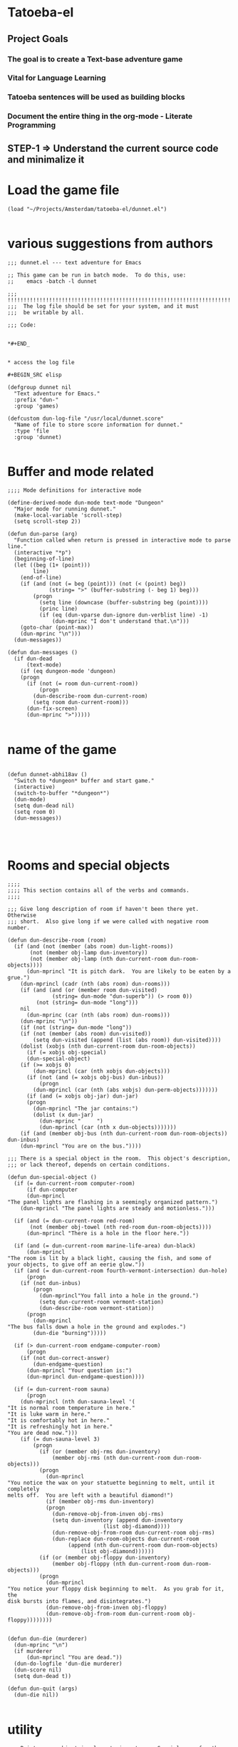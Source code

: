 
* Tatoeba-el

** Project Goals
*** The goal is to create a Text-base adventure game 
*** Vital for Language Learning
*** Tatoeba sentences will be used as building blocks
*** Document the entire thing in the *org-mode* - Literate Programming 
** STEP-1 => Understand the current source code and minimalize it


* Load the game file
#+BEGIN_SRC elisp
(load "~/Projects/Amsterdam/tatoeba-el/dunnet.el")

#+END_SRC

* various suggestions from authors 
  #+BEGIN_SRC elisp
;;; dunnet.el --- text adventure for Emacs

;; This game can be run in batch mode.  To do this, use:
;;    emacs -batch -l dunnet

;;; !!!!!!!!!!!!!!!!!!!!!!!!!!!!!!!!!!!!!!!!!!!!!!!!!!!!!!!!!!!!!!!!!!!!!!!
;;;  The log file should be set for your system, and it must
;;;  be writable by all.

;;; Code:


*#+END_


* access the log file

#+BEGIN_SRC elisp

(defgroup dunnet nil
  "Text adventure for Emacs."
  :prefix "dun-"
  :group 'games)

(defcustom dun-log-file "/usr/local/dunnet.score"
  "Name of file to store score information for dunnet."
  :type 'file
  :group 'dunnet)

#+END_SRC

* Buffer and mode related  

#+BEGIN_SRC elisp
;;;; Mode definitions for interactive mode

(define-derived-mode dun-mode text-mode "Dungeon"
  "Major mode for running dunnet."
  (make-local-variable 'scroll-step)
  (setq scroll-step 2))

(defun dun-parse (arg)
  "Function called when return is pressed in interactive mode to parse line."
  (interactive "*p")
  (beginning-of-line)
  (let ((beg (1+ (point)))
        line)
    (end-of-line)
    (if (and (not (= beg (point))) (not (< (point) beg))
             (string= ">" (buffer-substring (- beg 1) beg)))
        (progn
          (setq line (downcase (buffer-substring beg (point))))
          (princ line)
          (if (eq (dun-vparse dun-ignore dun-verblist line) -1)
              (dun-mprinc "I don't understand that.\n")))
    (goto-char (point-max))
    (dun-mprinc "\n")))
  (dun-messages))

(defun dun-messages ()
  (if dun-dead
      (text-mode)
    (if (eq dungeon-mode 'dungeon)
	(progn
	  (if (not (= room dun-current-room))
	      (progn
		(dun-describe-room dun-current-room)
		(setq room dun-current-room)))
	  (dun-fix-screen)
	  (dun-mprinc ">")))))

#+END_SRC



* name of the game
#+BEGIN_SRC elisp

(defun dunnet-abhi18av ()
  "Switch to *dungeon* buffer and start game."
  (interactive)
  (switch-to-buffer "*dungeon*")
  (dun-mode)
  (setq dun-dead nil)
  (setq room 0)
  (dun-messages))



#+END_SRC

* Rooms and special objects

#+BEGIN_SRC elisp
;;;;
;;;; This section contains all of the verbs and commands.
;;;;

;;; Give long description of room if haven't been there yet.  Otherwise
;;; short.  Also give long if we were called with negative room number.

(defun dun-describe-room (room)
  (if (and (not (member (abs room) dun-light-rooms))
	   (not (member obj-lamp dun-inventory))
	   (not (member obj-lamp (nth dun-current-room dun-room-objects))))
      (dun-mprincl "It is pitch dark.  You are likely to be eaten by a grue.")
    (dun-mprincl (cadr (nth (abs room) dun-rooms)))
    (if (and (and (or (member room dun-visited)
		      (string= dun-mode "dun-superb")) (> room 0))
	     (not (string= dun-mode "long")))
	nil
      (dun-mprinc (car (nth (abs room) dun-rooms)))
    (dun-mprinc "\n"))
    (if (not (string= dun-mode "long"))
	(if (not (member (abs room) dun-visited))
	    (setq dun-visited (append (list (abs room)) dun-visited))))
    (dolist (xobjs (nth dun-current-room dun-room-objects))
      (if (= xobjs obj-special)
	  (dun-special-object)
	(if (>= xobjs 0)
	    (dun-mprincl (car (nth xobjs dun-objects)))
	  (if (not (and (= xobjs obj-bus) dun-inbus))
	      (progn
		(dun-mprincl (car (nth (abs xobjs) dun-perm-objects)))))))
      (if (and (= xobjs obj-jar) dun-jar)
	  (progn
	    (dun-mprincl "The jar contains:")
	    (dolist (x dun-jar)
	      (dun-mprinc "     ")
	      (dun-mprincl (car (nth x dun-objects)))))))
    (if (and (member obj-bus (nth dun-current-room dun-room-objects)) dun-inbus)
	(dun-mprincl "You are on the bus."))))

;;; There is a special object in the room.  This object's description,
;;; or lack thereof, depends on certain conditions.

(defun dun-special-object ()
  (if (= dun-current-room computer-room)
      (if dun-computer
	  (dun-mprincl
"The panel lights are flashing in a seemingly organized pattern.")
	(dun-mprincl "The panel lights are steady and motionless.")))

  (if (and (= dun-current-room red-room)
	   (not (member obj-towel (nth red-room dun-room-objects))))
      (dun-mprincl "There is a hole in the floor here."))

  (if (and (= dun-current-room marine-life-area) dun-black)
      (dun-mprincl
"The room is lit by a black light, causing the fish, and some of
your objects, to give off an eerie glow."))
  (if (and (= dun-current-room fourth-vermont-intersection) dun-hole)
      (progn
	(if (not dun-inbus)
	    (progn
	      (dun-mprincl"You fall into a hole in the ground.")
	      (setq dun-current-room vermont-station)
	      (dun-describe-room vermont-station))
	  (progn
	    (dun-mprincl
"The bus falls down a hole in the ground and explodes.")
	    (dun-die "burning")))))

  (if (> dun-current-room endgame-computer-room)
      (progn
	(if (not dun-correct-answer)
	    (dun-endgame-question)
	  (dun-mprincl "Your question is:")
	  (dun-mprincl dun-endgame-question))))

  (if (= dun-current-room sauna)
      (progn
	(dun-mprincl (nth dun-sauna-level '(
"It is normal room temperature in here."
"It is luke warm in here."
"It is comfortably hot in here."
"It is refreshingly hot in here."
"You are dead now.")))
	(if (= dun-sauna-level 3)
	    (progn
	      (if (or (member obj-rms dun-inventory)
		      (member obj-rms (nth dun-current-room dun-room-objects)))
		  (progn
		    (dun-mprincl
"You notice the wax on your statuette beginning to melt, until it completely
melts off.  You are left with a beautiful diamond!")
		    (if (member obj-rms dun-inventory)
			(progn
			  (dun-remove-obj-from-inven obj-rms)
			  (setq dun-inventory (append dun-inventory
						      (list obj-diamond))))
		      (dun-remove-obj-from-room dun-current-room obj-rms)
		      (dun-replace dun-room-objects dun-current-room
				   (append (nth dun-current-room dun-room-objects)
					   (list obj-diamond))))))
	      (if (or (member obj-floppy dun-inventory)
		      (member obj-floppy (nth dun-current-room dun-room-objects)))
		  (progn
		    (dun-mprincl
"You notice your floppy disk beginning to melt.  As you grab for it, the
disk bursts into flames, and disintegrates.")
		    (dun-remove-obj-from-inven obj-floppy)
		    (dun-remove-obj-from-room dun-current-room obj-floppy))))))))


(defun dun-die (murderer)
  (dun-mprinc "\n")
  (if murderer
      (dun-mprincl "You are dead."))
  (dun-do-logfile 'dun-die murderer)
  (dun-score nil)
  (setq dun-dead t))

(defun dun-quit (args)
  (dun-die nil))

#+END_SRC

* utility

#+BEGIN_SRC elisp
;;; Print every object in player's inventory.  Special case for the jar,
;;; as we must also print what is in it.

(defun dun-inven (args)
  (dun-mprinc "You currently have:")
  (dun-mprinc "\n")
  (dolist (curobj dun-inventory)
    (if curobj
	(progn
	  (dun-mprincl (cadr (nth curobj dun-objects)))
	  (if (and (= curobj obj-jar) dun-jar)
	      (progn
		(dun-mprincl "The jar contains:")
		(dolist (x dun-jar)
		  (dun-mprinc "     ")
		  (dun-mprincl (cadr (nth x dun-objects))))))))))

(defun dun-shake (obj)
  (let (objnum)
    (when (setq objnum (dun-objnum-from-args-std obj))
      (if (member objnum dun-inventory)
	  (progn
;;;	If shaking anything will do anything, put here.
	    (dun-mprinc "Shaking ")
	    (dun-mprinc (downcase (cadr (nth objnum dun-objects))))
	    (dun-mprinc " seems to have no effect.")
	    (dun-mprinc "\n")
	    )
	(if (and (not (member objnum (nth dun-current-room dun-room-silents)))
		 (not (member objnum (nth dun-current-room dun-room-objects))))
	    (dun-mprincl "I don't see that here.")
;;;     Shaking trees can be deadly
	  (if (= objnum obj-tree)
	      (progn
		(dun-mprinc
 "You begin to shake a tree, and notice a coconut begin to fall from the air.
As you try to get your hand up to block it, you feel the impact as it lands
on your head.")
		(dun-die "a coconut"))
	    (if (= objnum obj-bear)
		(progn
		  (dun-mprinc
"As you go up to the bear, it removes your head and places it on the ground.")
		  (dun-die "a bear"))
	      (if (< objnum 0)
		  (dun-mprincl "You cannot shake that.")
		(dun-mprincl "You don't have that.")))))))))


(defun dun-drop (obj)
  (if dun-inbus
      (dun-mprincl "You can't drop anything while on the bus.")
  (let (objnum ptr)
    (when (setq objnum (dun-objnum-from-args-std obj))
      (if (not (setq ptr (member objnum dun-inventory)))
	  (dun-mprincl "You don't have that.")
	(progn
	  (dun-remove-obj-from-inven objnum)
	  (dun-replace dun-room-objects dun-current-room
		   (append (nth dun-current-room dun-room-objects)
			   (list objnum)))
	  (dun-mprincl "Done.")
	  (if (member objnum (list obj-food obj-weight obj-jar))
	      (dun-drop-check objnum))))))))

;;; Dropping certain things causes things to happen.

(defun dun-drop-check (objnum)
  (if (and (= objnum obj-food) (= room bear-hangout)
	   (member obj-bear (nth bear-hangout dun-room-objects)))
      (progn
	(dun-mprincl
"The bear takes the food and runs away with it. He left something behind.")
	(dun-remove-obj-from-room dun-current-room obj-bear)
	(dun-remove-obj-from-room dun-current-room obj-food)
	(dun-replace dun-room-objects dun-current-room
		 (append (nth dun-current-room dun-room-objects)
			 (list obj-key)))))

  (if (and (= objnum obj-jar) (member obj-nitric dun-jar)
	   (member obj-glycerine dun-jar))
      (progn
	(dun-mprincl
	 "As the jar impacts the ground it explodes into many pieces.")
	(setq dun-jar nil)
	(dun-remove-obj-from-room dun-current-room obj-jar)
	(if (= dun-current-room fourth-vermont-intersection)
	    (progn
	      (setq dun-hole t)
	      (setq dun-current-room vermont-station)
	      (dun-mprincl
"The explosion causes a hole to open up in the ground, which you fall
through.")))))

  (if (and (= objnum obj-weight) (= dun-current-room maze-button-room))
      (dun-mprincl "A passageway opens.")))


#+END_SRC

* Actions

#+BEGIN_SRC elisp
;;; Give long description of current room, or an object.

(defun dun-examine (obj)
  (let (objnum)
    (setq objnum (dun-objnum-from-args obj))
    (if (eq objnum obj-special)
	(dun-describe-room (* dun-current-room -1))
      (if (and (eq objnum obj-computer)
	       (member obj-pc (nth dun-current-room dun-room-silents)))
	  (dun-examine '("pc"))
	(if (eq objnum nil)
	    (dun-mprincl "I don't know what that is.")
	  (if (and (not (member objnum
				(nth dun-current-room dun-room-objects)))
		   (not (and (member obj-jar dun-inventory)
			     (member objnum dun-jar)))
		   (not (member objnum
				(nth dun-current-room dun-room-silents)))
		   (not (member objnum dun-inventory)))
	      (dun-mprincl "I don't see that here.")
	    (if (>= objnum 0)
		(if (and (= objnum obj-bone)
			 (= dun-current-room marine-life-area) dun-black)
		    (dun-mprincl
"In this light you can see some writing on the bone.  It says:
For an explosive time, go to Fourth St. and Vermont.")
		  (if (nth objnum dun-physobj-desc)
		      (dun-mprincl (nth objnum dun-physobj-desc))
		    (dun-mprincl "I see nothing special about that.")))
	      (if (nth (abs objnum) dun-permobj-desc)
		  (progn
		    (dun-mprincl (nth (abs objnum) dun-permobj-desc)))
		(dun-mprincl "I see nothing special about that.")))))))))

(defun dun-take (obj)
    (setq obj (dun-firstword obj))
    (if (not obj)
	(dun-mprincl "You must supply an object.")
      (if (string= obj "all")
	  (let (gotsome)
	    (if dun-inbus
		(dun-mprincl "You can't take anything while on the bus.")
	      (setq gotsome nil)
	      (dolist (x (nth dun-current-room dun-room-objects))
		(if (and (>= x 0) (not (= x obj-special)))
		    (progn
		      (setq gotsome t)
		      (dun-mprinc (cadr (nth x dun-objects)))
		      (dun-mprinc ": ")
		      (dun-take-object x))))
	      (if (not gotsome)
		  (dun-mprincl "Nothing to take."))))
	(let (objnum)
	  (setq objnum (cdr (assq (intern obj) dun-objnames)))
	  (if (eq objnum nil)
	      (progn
		(dun-mprinc "I don't know what that is.")
		(dun-mprinc "\n"))
	    (if (and dun-inbus (not (and (member objnum dun-jar)
					 (member obj-jar dun-inventory))))
		(dun-mprincl "You can't take anything while on the bus.")
	      (dun-take-object objnum)))))))

(defun dun-take-object (objnum)
  (if (and (member objnum dun-jar) (member obj-jar dun-inventory))
      (let (newjar)
	(dun-mprincl "You remove it from the jar.")
	(setq newjar nil)
	(dolist (x dun-jar)
	  (if (not (= x objnum))
	      (setq newjar (append newjar (list x)))))
	(setq dun-jar newjar)
	(setq dun-inventory (append dun-inventory (list objnum))))
    (if (not (member objnum (nth dun-current-room dun-room-objects)))
	(if (not (member objnum (nth dun-current-room dun-room-silents)))
	    (dun-mprinc "I do not see that here.")
	  (dun-try-take objnum))
      (if (>= objnum 0)
	  (progn
	    (if (and (car dun-inventory)
		     (> (+ (dun-inven-weight) (nth objnum dun-object-lbs)) 11))
		(dun-mprinc "Your load would be too heavy.")
	      (setq dun-inventory (append dun-inventory (list objnum)))
	      (dun-remove-obj-from-room dun-current-room objnum)
	      (dun-mprinc "Taken.  ")
	      (if (and (= objnum obj-towel) (= dun-current-room red-room))
		  (dun-mprinc
		   "Taking the towel reveals a hole in the floor."))))
	(dun-try-take objnum)))
    (dun-mprinc "\n")))

(defun dun-inven-weight ()
  (let (total)
    (setq total 0)
    (dolist (x dun-jar)
      (setq total (+ total (nth x dun-object-lbs))))
    (dolist (x dun-inventory)
      (setq total (+ total (nth x dun-object-lbs)))) total))



#+END_SRC

* Actions
#+BEGIN_SRC elisp
  ;;; We try to take an object that is untakable.  Print a message
  ;;; depending on what it is.

  (defun dun-try-take (obj)
    (dun-mprinc "You cannot take that."))

  (defun dun-dig (args)
    (if dun-inbus
        (dun-mprincl "Digging here reveals nothing.")
    (if (not (member 0 dun-inventory))
        (dun-mprincl "You have nothing with which to dig.")
      (if (not (nth dun-current-room dun-diggables))
	  (dun-mprincl "Digging here reveals nothing.")
        (dun-mprincl "I think you found something.")
        (dun-replace dun-room-objects dun-current-room
	         (append (nth dun-current-room dun-room-objects)
		         (nth dun-current-room dun-diggables)))
        (dun-replace dun-diggables dun-current-room nil)))))

  (defun dun-climb (obj)
    (let (objnum)
      (setq objnum (dun-objnum-from-args obj))
      (cond ((not objnum)
	     (dun-mprincl "I don't know what that object is."))
	    ((and (not (eq objnum obj-special))
		  (not (member objnum (nth dun-current-room dun-room-objects)))
		  (not (member objnum (nth dun-current-room dun-room-silents)))
		  (not (and (member objnum dun-jar) (member obj-jar dun-inventory)))
		  (not (member objnum dun-inventory)))
	     (dun-mprincl "I don't see that here."))
	    ((and (eq objnum obj-special)
		  (not (member obj-tree (nth dun-current-room dun-room-silents))))
	     (dun-mprincl "There is nothing here to climb."))
	    ((and (not (eq objnum obj-tree)) (not (eq objnum obj-special)))
	     (dun-mprincl "You can't climb that."))
	    (t
	     (dun-mprincl
	      "You manage to get about two feet up the tree and fall back down.  You
  notice that the tree is very unsteady.")))))

  (defun dun-eat (obj)
    (let (objnum)
      (when (setq objnum (dun-objnum-from-args-std obj))
        (if (not (member objnum dun-inventory))
	    (dun-mprincl "You don't have that.")
	  (if (not (= objnum obj-food))
	      (progn
	        (dun-mprinc "You forcefully shove ")
	        (dun-mprinc (downcase (cadr (nth objnum dun-objects))))
	        (dun-mprincl " down your throat, and start choking.")
	        (dun-die "choking"))
	    (dun-mprincl "That tasted horrible.")
	    (dun-remove-obj-from-inven obj-food))))))

  (defun dun-put (args)
      (let (newargs objnum objnum2 obj)
        (setq newargs (dun-firstwordl args))
        (if (not newargs)
	    (dun-mprincl "You must supply an object")
	  (setq obj (intern (car newargs)))
	  (setq objnum (cdr (assq obj dun-objnames)))
	  (if (not objnum)
	      (dun-mprincl "I don't know what that object is.")
	    (if (not (member objnum dun-inventory))
	        (dun-mprincl "You don't have that.")
	      (setq newargs (dun-firstwordl (cdr newargs)))
	      (setq newargs (dun-firstwordl (cdr newargs)))
	      (if (not newargs)
		  (dun-mprincl "You must supply an indirect object.")
	        (setq objnum2 (cdr (assq (intern (car newargs)) dun-objnames)))
	        (if (and (eq objnum2 obj-computer) (= dun-current-room pc-area))
		    (setq objnum2 obj-pc))
	        (if (not objnum2)
		    (dun-mprincl "I don't know what that indirect object is.")
		  (if (and (not (member objnum2
				        (nth dun-current-room dun-room-objects)))
			   (not (member objnum2
				        (nth dun-current-room dun-room-silents)))
			   (not (member objnum2 dun-inventory)))
		      (dun-mprincl "That indirect object is not here.")
		    (dun-put-objs objnum objnum2)))))))))

  (defun dun-put-objs (obj1 obj2)
    (if (and (= obj2 obj-drop) (not dun-nomail))
        (setq obj2 obj-chute))

    (if (= obj2 obj-disposal) (setq obj2 obj-chute))

    (if (and (= obj1 obj-cpu) (= obj2 obj-computer))
        (progn
	  (dun-remove-obj-from-inven obj-cpu)
	  (setq dun-computer t)
	  (dun-mprincl
  "As you put the CPU board in the computer, it immediately springs to life.
  The lights start flashing, and the fans seem to startup."))
      (if (and (= obj1 obj-weight) (= obj2 obj-button))
	  (dun-drop '("weight"))
        (if (= obj2 obj-jar)                 ;; Put something in jar
	    (if (not (member obj1 (list obj-paper obj-diamond obj-emerald
				        obj-license obj-coins obj-egg
				        obj-nitric obj-glycerine)))
	        (dun-mprincl "That will not fit in the jar.")
	      (dun-remove-obj-from-inven obj1)
	      (setq dun-jar (append dun-jar (list obj1)))
	      (dun-mprincl "Done."))
	  (if (= obj2 obj-chute)                 ;; Put something in chute
	      (progn
	        (dun-remove-obj-from-inven obj1)
	        (dun-mprincl
  "You hear it slide down the chute and off into the distance.")
	        (dun-put-objs-in-treas (list obj1)))
	    (if (= obj2 obj-box)              ;; Put key in key box
	        (if (= obj1 obj-key)
		    (progn
		      (dun-mprincl
  "As you drop the key, the box begins to shake.  Finally it explodes
  with a bang.  The key seems to have vanished!")
		      (dun-remove-obj-from-inven obj1)
		      (dun-replace dun-room-objects computer-room (append
							  (nth computer-room
							       dun-room-objects)
							  (list obj1)))
		      (dun-remove-obj-from-room dun-current-room obj-box)
		      (setq dun-key-level (1+ dun-key-level)))
		  (dun-mprincl "You can't put that in the key box!"))

	      (if (and (= obj1 obj-floppy) (= obj2 obj-pc))
		  (progn
		    (setq dun-floppy t)
		    (dun-remove-obj-from-inven obj1)
		    (dun-mprincl "Done."))

	        (if (= obj2 obj-urinal)                   ;; Put object in urinal
		    (progn
		      (dun-remove-obj-from-inven obj1)
		      (dun-replace dun-room-objects urinal (append
						    (nth urinal dun-room-objects)
						     (list obj1)))
		      (dun-mprincl
		       "You hear it plop down in some water below."))
		  (if (= obj2 obj-mail)
		      (dun-mprincl "The mail chute is locked.")
		    (if (member obj1 dun-inventory)
		        (dun-mprincl
  "I don't know how to combine those objects.  Perhaps you should
  just try dropping it.")
		      (dun-mprincl"You can't put that there.")))))))))))

  (defun dun-type (args)
    (if (not (= dun-current-room computer-room))
        (dun-mprincl "There is nothing here on which you could type.")
      (if (not dun-computer)
	  (dun-mprincl
  "You type on the keyboard, but your characters do not even echo.")
        (dun-unix-interface))))

        
#+END_SRC

* DIRECTIONS

#+BEGIN_SRC elisp
;;; Various movement directions

(defun dun-n (args)
  (dun-move north))

(defun dun-s (args)
  (dun-move south))

(defun dun-e (args)
  (dun-move east))

(defun dun-w (args)
  (dun-move west))

(defun dun-ne (args)
  (dun-move northeast))

(defun dun-se (args)
  (dun-move southeast))

(defun dun-nw (args)
  (dun-move northwest))

(defun dun-sw (args)
  (dun-move southwest))

(defun dun-up (args)
  (dun-move up))

(defun dun-down (args)
  (dun-move down))

(defun dun-in (args)
  (dun-move in))

(defun dun-out (args)
  (dun-move out))

(defun dun-go (args)
  (if (or (not (car args))
	  (eq (dun-doverb dun-ignore dun-verblist (car args)
			  (cdr (cdr args))) -1))
      (dun-mprinc "I don't understand where you want me to go.\n")))

#+END_SRC

* MOVEMENTS
  #+BEGIN_SRC elisp

  ;;; Uses the dungeon-map to figure out where we are going.  If the
  ;;; requested direction yields 255, we know something special is
  ;;; supposed to happen, or perhaps you can't go that way unless
  ;;; certain conditions are met.

  (defun dun-move (dir)
    (if (and (not (member dun-current-room dun-light-rooms))
	     (not (member obj-lamp dun-inventory))
	     (not (member obj-lamp (nth dun-current-room dun-room-objects))))
        (progn
	  (dun-mprinc
  "You trip over a grue and fall into a pit and break every bone in your
  body.")
	  (dun-die "a grue"))
      (let (newroom)
        (setq newroom (nth dir (nth dun-current-room dungeon-map)))
        (if (eq newroom -1)
	    (dun-mprinc "You can't go that way.\n")
	  (if (eq newroom 255)
	      (dun-special-move dir)
	    (setq room -1)
	    (setq dun-lastdir dir)
	    (if dun-inbus
	        (progn
		  (if (or (< newroom 58) (> newroom 83))
		      (dun-mprincl "The bus cannot go this way.")
		    (dun-mprincl
		     "The bus lurches ahead and comes to a screeching halt.")
		    (dun-remove-obj-from-room dun-current-room obj-bus)
		    (setq dun-current-room newroom)
		    (dun-replace dun-room-objects newroom
			     (append (nth newroom dun-room-objects)
				     (list obj-bus)))))
	      (setq dun-current-room newroom)))))))

  ;;; Movement in this direction causes something special to happen if the
  ;;; right conditions exist.  It may be that you can't go this way unless
  ;;; you have a key, or a passage has been opened.

  ;;; coding note: Each check of the current room is on the same 'if' level,
  ;;; i.e. there aren't else's.  If two rooms next to each other have
  ;;; specials, and they are connected by specials, this could cause
  ;;; a problem.  Be careful when adding them to consider this, and
  ;;; perhaps use else's.

  (defun dun-special-move (dir)
    (if (= dun-current-room building-front)
        (if (not (member obj-key dun-inventory))
	    (dun-mprincl "You don't have a key that can open this door.")
	  (setq dun-current-room old-building-hallway))
      (if (= dun-current-room north-end-of-cave-passage)
	  (let (combo)
	    (dun-mprincl
  "You must type a 3 digit combination code to enter this room.")
	    (dun-mprinc "Enter it here: ")
	    (setq combo (dun-read-line))
	    (if (not dun-batch-mode)
	        (dun-mprinc "\n"))
	    (if (string= combo dun-combination)
	        (setq dun-current-room gamma-computing-center)
	      (dun-mprincl "Sorry, that combination is incorrect."))))

      (if (= dun-current-room bear-hangout)
	  (if (member obj-bear (nth bear-hangout dun-room-objects))
	      (progn
	        (dun-mprinc
  "The bear is very annoyed that you would be so presumptuous as to try
  and walk right by it.  He tells you so by tearing your head off.
  ")
	        (dun-die "a bear"))
	    (dun-mprincl "You can't go that way.")))

      (if (= dun-current-room vermont-station)
	  (progn
	    (dun-mprincl
  "As you board the train it immediately leaves the station.  It is a very
  bumpy ride.  It is shaking from side to side, and up and down.  You
  sit down in one of the chairs in order to be more comfortable.")
	    (dun-mprincl
  "\nFinally the train comes to a sudden stop, and the doors open, and some
  force throws you out.  The train speeds away.\n")
	    (setq dun-current-room museum-station)))

      (if (= dun-current-room old-building-hallway)
	  (if (and (member obj-key dun-inventory)
		   (> dun-key-level 0))
	      (setq dun-current-room meadow)
	    (dun-mprincl "You don't have a key that can open this door.")))

      (if (and (= dun-current-room maze-button-room) (= dir northwest))
	  (if (member obj-weight (nth maze-button-room dun-room-objects))
	      (setq dun-current-room 18)
	    (dun-mprincl "You can't go that way.")))

      (if (and (= dun-current-room maze-button-room) (= dir up))
	  (if (member obj-weight (nth maze-button-room dun-room-objects))
	      (dun-mprincl "You can't go that way.")
	    (setq dun-current-room weight-room)))

      (if (= dun-current-room classroom)
	  (dun-mprincl "The door is locked."))

      (if (or (= dun-current-room lakefront-north)
	      (= dun-current-room lakefront-south))
	  (dun-swim nil))

      (if (= dun-current-room reception-area)
	  (if (not (= dun-sauna-level 3))
	      (setq dun-current-room health-club-front)
	    (dun-mprincl
  "As you exit the building, you notice some flames coming out of one of the
  windows.  Suddenly, the building explodes in a huge ball of fire.  The flames
  engulf you, and you burn to death.")
	    (dun-die "burning")))

      (if (= dun-current-room red-room)
	  (if (not (member obj-towel (nth red-room dun-room-objects)))
	      (setq dun-current-room long-n-s-hallway)
	    (dun-mprincl "You can't go that way.")))

      (if (and (> dir down) (> dun-current-room gamma-computing-center)
	       (< dun-current-room museum-lobby))
	  (if (not (member obj-bus (nth dun-current-room dun-room-objects)))
	      (dun-mprincl "You can't go that way.")
	    (if (= dir in)
	        (if dun-inbus
		    (dun-mprincl
		     "You are already in the bus!")
		  (if (member obj-license dun-inventory)
		      (progn
		        (dun-mprincl
		         "You board the bus and get in the driver's seat.")
		        (setq dun-nomail t)
		        (setq dun-inbus t))
		    (dun-mprincl "You are not licensed for this type of vehicle.")))
	      (if (not dun-inbus)
		  (dun-mprincl "You are already off the bus!")
	        (dun-mprincl "You hop off the bus.")
	        (setq dun-inbus nil))))
        (if (= dun-current-room fifth-oaktree-intersection)
	    (if (not dun-inbus)
	        (progn
		  (dun-mprincl "You fall down the cliff and land on your head.")
		  (dun-die "a cliff"))
	      (dun-mprincl
  "The bus flies off the cliff, and plunges to the bottom, where it explodes.")
	      (dun-die "a bus accident")))
        (if (= dun-current-room main-maple-intersection)
	    (progn
	      (if (not dun-inbus)
		  (dun-mprincl "The gate will not open.")
	        (dun-mprincl
  "As the bus approaches, the gate opens and you drive through.")
	        (dun-remove-obj-from-room main-maple-intersection obj-bus)
	        (dun-replace dun-room-objects museum-entrance
		         (append (nth museum-entrance dun-room-objects)
			         (list obj-bus)))
	        (setq dun-current-room museum-entrance)))))
      (if (= dun-current-room cave-entrance)
	  (progn
	    (dun-mprincl
  "As you enter the room you hear a rumbling noise.  You look back to see
  huge rocks sliding down from the ceiling, and blocking your way out.\n")
	    (setq dun-current-room misty-room)))))

  #+END_SRC
* 

 #+BEGIN_SRC elisp

 (defun dun-long (args)
   (setq dun-mode "long"))

 (defun dun-turn (obj)
   (let (objnum direction)
     (when (setq objnum (dun-objnum-from-args-std obj))
       (if (not (or (member objnum (nth dun-current-room dun-room-objects))
		    (member objnum (nth dun-current-room dun-room-silents))))
	   (dun-mprincl "I don't see that here.")
	 (if (not (= objnum obj-dial))
	     (dun-mprincl "You can't turn that.")
	   (setq direction (dun-firstword (cdr obj)))
	   (if (or (not direction)
		   (not (or (string= direction "clockwise")
			    (string= direction "counterclockwise"))))
	       (dun-mprincl "You must indicate clockwise or counterclockwise.")
	     (if (string= direction "clockwise")
		 (setq dun-sauna-level (+ dun-sauna-level 1))
	       (setq dun-sauna-level (- dun-sauna-level 1)))

	     (if (< dun-sauna-level 0)
		 (progn
		   (dun-mprincl
		    "The dial will not turn further in that direction.")
		   (setq dun-sauna-level 0))
	       (dun-sauna-heat))))))))

 (defun dun-sauna-heat ()
   (if (= dun-sauna-level 0)
       (dun-mprincl
        "The temperature has returned to normal room temperature."))
   (if (= dun-sauna-level 1)
       (dun-mprincl "It is now luke warm in here.  You are perspiring."))
   (if (= dun-sauna-level 2)
       (dun-mprincl "It is pretty hot in here.  It is still very comfortable."))
   (if (= dun-sauna-level 3)
       (progn
	 (dun-mprincl
 "It is now very hot.  There is something very refreshing about this.")
	 (if (or (member obj-rms dun-inventory)
		 (member obj-rms (nth dun-current-room dun-room-objects)))
	     (progn
	       (dun-mprincl
 "You notice the wax on your statuette beginning to melt, until it completely
 melts off.  You are left with a beautiful diamond!")
	       (if (member obj-rms dun-inventory)
		   (progn
		     (dun-remove-obj-from-inven obj-rms)
		     (setq dun-inventory (append dun-inventory
						 (list obj-diamond))))
		 (dun-remove-obj-from-room dun-current-room obj-rms)
		 (dun-replace dun-room-objects dun-current-room
			  (append (nth dun-current-room dun-room-objects)
				  (list obj-diamond))))))
	 (if (or (member obj-floppy dun-inventory)
		 (member obj-floppy (nth dun-current-room dun-room-objects)))
	     (progn
	       (dun-mprincl
 "You notice your floppy disk beginning to melt.  As you grab for it, the
 disk bursts into flames, and disintegrates.")
	       (if (member obj-floppy dun-inventory)
		   (dun-remove-obj-from-inven obj-floppy)
		 (dun-remove-obj-from-room dun-current-room obj-floppy))))))

   (if (= dun-sauna-level 4)
       (progn
	 (dun-mprincl
 "As the dial clicks into place, you immediately burst into flames.")
	 (dun-die "burning"))))

 (defun dun-press (obj)
   (let (objnum)
     (when (setq objnum (dun-objnum-from-args-std obj))
       (if (not (or (member objnum (nth dun-current-room dun-room-objects))
		    (member objnum (nth dun-current-room dun-room-silents))))
	   (dun-mprincl "I don't see that here.")
	 (if (not (member objnum (list obj-button obj-switch)))
	     (progn
	       (dun-mprinc "You can't ")
	       (dun-mprinc (car line-list))
	       (dun-mprincl " that."))
	   (if (= objnum obj-button)
	       (dun-mprincl
 "As you press the button, you notice a passageway open up, but
 as you release it, the passageway closes."))
	   (if (= objnum obj-switch)
	       (if dun-black
		   (progn
		     (dun-mprincl "The button is now in the off position.")
		     (setq dun-black nil))
		 (dun-mprincl "The button is now in the on position.")
		 (setq dun-black t))))))))

 (defun dun-swim (args)
   (if (not (member dun-current-room (list lakefront-north lakefront-south)))
       (dun-mprincl "I see no water!")
     (if (not (member obj-life dun-inventory))
	 (progn
	   (dun-mprincl
 "You dive in the water, and at first notice it is quite cold.  You then
 start to get used to it as you realize that you never really learned how
 to swim.")
	   (dun-die "drowning"))
       (if (= dun-current-room lakefront-north)
	   (setq dun-current-room lakefront-south)
	 (setq dun-current-room lakefront-north)))))


 (defun dun-score (args)
   (if (not dun-endgame)
       (let (total)
	 (setq total (dun-reg-score))
	 (dun-mprinc "You have scored ")
	 (dun-mprinc total)
	 (dun-mprincl " out of a possible 90 points.") total)
     (dun-mprinc "You have scored ")
     (dun-mprinc (dun-endgame-score))
     (dun-mprincl " endgame points out of a possible 110.")
     (if (= (dun-endgame-score) 110)
	 (dun-mprincl
 "\n\nCongratulations.  You have won.  The wizard password is ‘moby’"))))

 #+END_SRC

* Help and piss

#+BEGIN_SRC elisp
    (defun dun-help (args)
      (dun-mprincl
    "Welcome to dunnet (2.02), by Ron Schnell (ronnie@driver-aces.com - @RonnieSchnell).
    Here is some useful information (read carefully because there are one
    or more clues in here):
    - If you have a key that can open a door, you do not need to explicitly
      open it.  You may just use ‘in’ or walk in the direction of the door.

    - If you have a lamp, it is always lit.

    - You will not get any points until you manage to get treasures to a certain
      place.  Simply finding the treasures is not good enough.  There is more
      than one way to get a treasure to the special place.  It is also
      important that the objects get to the special place *unharmed* and
      ,*untarnished*.  You can tell if you have successfully transported the
      object by looking at your score, as it changes immediately.  Note that
      an object can become harmed even after you have received points for it.
      If this happens, your score will decrease, and in many cases you can never
      get credit for it again.

    - You can save your game with the ‘save’ command, and use restore it
      with the ‘restore’ command.

    - There are no limits on lengths of object names.

    - Directions are: north,south,east,west,northeast,southeast,northwest,
                      southwest,up,down,in,out.

    - These can be abbreviated: n,s,e,w,ne,se,nw,sw,u,d,in,out.

    - If you go down a hole in the floor without an aid such as a ladder,
      you probably won't be able to get back up the way you came, if at all.

    - To run this game in batch mode (no Emacs window), use:
         emacs -batch -l dunnet
    NOTE: This game *should* be run in batch mode!

    If you have questions or comments, please contact ronnie@driver-aces.com
    My home page is http://www.driver-aces.com/ronnie.html
    "))

    (defun dun-flush (args)
      (if (not (= dun-current-room bathroom))
          (dun-mprincl "I see nothing to flush.")
        (dun-mprincl "Whoooosh!!")
        (dun-put-objs-in-treas (nth urinal dun-room-objects))
        (dun-replace dun-room-objects urinal nil)))

    (defun dun-piss (args)
      (if (not (= dun-current-room bathroom))
          (dun-mprincl "You can't do that here, don't even bother trying.")
        (if (not dun-gottago)
  	  (dun-mprincl "I'm afraid you don't have to go now.")
          (dun-mprincl "That was refreshing.")
          (setq dun-gottago nil)
          (dun-replace dun-room-objects urinal (append
  					      (nth urinal dun-room-objects)
  					      (list obj-URINE))))))


    (defun dun-sleep (args)
      (if (not (= dun-current-room bedroom))
          (dun-mprincl
    "You try to go to sleep while standing up here, but can't seem to do it.")
        (setq dun-gottago t)
        (dun-mprincl
    "As soon as you start to doze off you begin dreaming.  You see images of
    workers digging caves, slaving in the humid heat.  Then you see yourself
    as one of these workers.  While no one is looking, you leave the group
    and walk into a room.  The room is bare except for a horseshoe
    shaped piece of stone in the center.  You see yourself digging a hole in
    the ground, then putting some kind of treasure in it, and filling the hole
    with dirt again.  After this, you immediately wake up.")))

    (defun dun-break (obj)
      (let (objnum)
        (if (not (member obj-axe dun-inventory))
  	  (dun-mprincl "You have nothing you can use to break things.")
          (when (setq objnum (dun-objnum-from-args-std obj))
  	  (if (member objnum dun-inventory)
  	      (progn
  	        (dun-mprincl
    "You take the object in your hands and swing the axe.  Unfortunately, you miss
    the object and slice off your hand.  You bleed to death.")
  	        (dun-die "an axe"))
  	    (if (not (or (member objnum (nth dun-current-room dun-room-objects))
  		         (member objnum
  			         (nth dun-current-room dun-room-silents))))
  	        (dun-mprincl "I don't see that here.")
  	      (if (= objnum obj-cable)
  		  (progn
  		    (dun-mprincl
    "As you break the ethernet cable, everything starts to blur.  You collapse
    for a moment, then straighten yourself up.
    ")
  		    (dun-replace dun-room-objects gamma-computing-center
  			     (append
  			      (nth gamma-computing-center dun-room-objects)
  			      dun-inventory))
  		    (if (member obj-key dun-inventory)
  		        (progn
  			  (setq dun-inventory (list obj-key))
  			  (dun-remove-obj-from-room
  			   gamma-computing-center obj-key))
  		      (setq dun-inventory nil))
  		    (setq dun-current-room computer-room)
  		    (setq dun-ethernet nil)
  		    (dun-mprincl "Connection closed.")
  		    (dun-unix-interface))
  	        (if (< objnum 0)
  		    (progn
  		      (dun-mprincl "Your axe shatters into a million pieces.")
  		      (dun-remove-obj-from-inven obj-axe))
  		  (dun-mprincl "Your axe breaks it into a million pieces.")
  		  (dun-remove-obj-from-room dun-current-room objnum)))))))))

    (defun dun-drive (args)
      (if (not dun-inbus)
          (dun-mprincl "You cannot drive when you aren't in a vehicle.")
        (dun-mprincl "To drive while you are in the bus, just give a direction.")))

  #+END_SRC

* Scoring
 #+BEGIN_SRC elisp

 (defun dun-superb (args)
   (setq dun-mode 'dun-superb))

 (defun dun-reg-score ()
   (let (total)
     (setq total 0)
     (dolist (x (nth treasure-room dun-room-objects))
       (setq total (+ total (nth x dun-object-pts))))
     (if (member obj-URINE (nth treasure-room dun-room-objects))
	 (setq total 0)) total))

 (defun dun-endgame-score ()
   (let (total)
     (setq total 0)
     (dolist (x (nth endgame-treasure-room dun-room-objects))
       (setq total (+ total (nth x dun-object-pts)))) total))

 (defun dun-answer (args)
   (if (not dun-correct-answer)
       (dun-mprincl "I don't believe anyone asked you anything.")
     (setq args (car args))
     (if (not args)
	 (dun-mprincl "You must give the answer on the same line.")
       (if (dun-members args dun-correct-answer)
	   (progn
	     (dun-mprincl "Correct.")
	     (if (= dun-lastdir 0)
		 (setq dun-current-room (1+ dun-current-room))
	       (setq dun-current-room (- dun-current-room 1)))
	     (setq dun-correct-answer nil))
	 (dun-mprincl "That answer is incorrect.")))))

 (defun dun-endgame-question ()
 (if (not dun-endgame-questions)
     (progn
       (dun-mprincl "Your question is:")
       (dun-mprincl "No more questions, just do ‘answer foo’.")
       (setq dun-correct-answer '("foo")))
   (let (which i newques)
     (setq i 0)
     (setq newques nil)
     (setq which (random (length dun-endgame-questions)))
     (dun-mprincl "Your question is:")
     (dun-mprincl (setq dun-endgame-question (car
					      (nth which
						   dun-endgame-questions))))
     (setq dun-correct-answer (cdr (nth which dun-endgame-questions)))
     (while (< i which)
       (setq newques (append newques (list (nth i dun-endgame-questions))))
       (setq i (1+ i)))
     (setq i (1+ which))
     (while (< i (length dun-endgame-questions))
       (setq newques (append newques (list (nth i dun-endgame-questions))))
       (setq i (1+ i)))
     (setq dun-endgame-questions newques))))

 (defun dun-power (args)
   (if (not (= dun-current-room pc-area))
       (dun-mprincl "That operation is not applicable here.")
     (if (not dun-floppy)
	 (dun-dos-no-disk)
       (dun-dos-interface))))

 (defun dun-feed (args)
   (let (objnum)
     (when (setq objnum (dun-objnum-from-args-std args))
       (if (and (= objnum obj-bear)
	        (member obj-bear (nth dun-current-room dun-room-objects)))
	   (progn
	     (if (not (member obj-food dun-inventory))
		 (dun-mprincl "You have nothing with which to feed it.")
	       (dun-drop '("food"))))
	 (if (not (or (member objnum (nth dun-current-room dun-room-objects))
		      (member objnum dun-inventory)
		      (member objnum (nth dun-current-room dun-room-silents))))
	     (dun-mprincl "I don't see that here.")
	   (dun-mprincl "You cannot feed that."))))))

 #+END_SRC

* VERBS 

  #+BEGIN_SRC elisp
  ;;;;
  ;;;;  This section defines various utility functions used
  ;;;;  by dunnet.
  ;;;;


  ;;; Function which takes a verb and a list of other words.  Calls proper
  ;;; function associated with the verb, and passes along the other words.

  (defun dun-doverb (dun-ignore dun-verblist verb rest)
    (if (not verb)
        nil
      (if (member (intern verb) dun-ignore)
	  (if (not (car rest)) -1
	    (dun-doverb dun-ignore dun-verblist (car rest) (cdr rest)))
        (if (not (cdr (assq (intern verb) dun-verblist))) -1
	  (setq dun-numcmds (1+ dun-numcmds))
	  (eval (list (cdr (assq (intern verb) dun-verblist)) (quote rest)))))))


  ;;; Function to take a string and change it into a list of lowercase words.

  (defun dun-listify-string (strin)
    (let (pos ret-list end-pos)
      (setq pos 0)
      (setq ret-list nil)
      (while (setq end-pos (string-match "[ ,:;]" (substring strin pos)))
        (setq end-pos (+ end-pos pos))
        (if (not (= end-pos pos))
	    (setq ret-list (append ret-list (list
					     (downcase
					      (substring strin pos end-pos))))))
        (setq pos (+ end-pos 1))) ret-list))

  (defun dun-listify-string2 (strin)
    (let (pos ret-list end-pos)
      (setq pos 0)
      (setq ret-list nil)
      (while (setq end-pos (string-match " " (substring strin pos)))
        (setq end-pos (+ end-pos pos))
        (if (not (= end-pos pos))
	    (setq ret-list (append ret-list (list
					     (downcase
					      (substring strin pos end-pos))))))
        (setq pos (+ end-pos 1))) ret-list))

  (defun dun-replace (list n number)
    (rplaca (nthcdr n list) number))


  ;;; Get the first non-ignored word from a list.

  (defun dun-firstword (list)
    (if (not (car list))
        nil
      (while (and list (member (intern (car list)) dun-ignore))
        (setq list (cdr list)))
      (car list)))

  (defun dun-firstwordl (list)
    (if (not (car list))
        nil
      (while (and list (member (intern (car list)) dun-ignore))
        (setq list (cdr list)))
      list))

  ;;; parse a line passed in as a string  Call the proper verb with the
  ;;; rest of the line passed in as a list.

  (defun dun-vparse (dun-ignore dun-verblist line)
    (dun-mprinc "\n")
    (setq line-list (dun-listify-string (concat line " ")))
    (dun-doverb dun-ignore dun-verblist (car line-list) (cdr line-list)))

  (defun dun-parse2 (dun-ignore dun-verblist line)
    (dun-mprinc "\n")
    (setq line-list (dun-listify-string2 (concat line " ")))
    (dun-doverb dun-ignore dun-verblist (car line-list) (cdr line-list)))

  ;;; Read a line, in window mode

  (defun dun-read-line ()
    (let (line)
      (setq line (read-string ""))
      (dun-mprinc line) line))

  ;;; Insert something into the window buffer

  (defun dun-minsert (string)
    (if (stringp string)
        (insert string)
      (insert (prin1-to-string string))))

  ;;; Print something out, in window mode

  (defun dun-mprinc (string)
    (if (stringp string)
        (insert string)
      (insert (prin1-to-string string))))

  ;;; In window mode, keep screen from jumping by keeping last line at
  ;;; the bottom of the screen.

  (defun dun-fix-screen ()
    (interactive)
    (forward-line (- 0 (- (window-height) 2 )))
    (set-window-start (selected-window) (point))
    (goto-char (point-max)))

  ;;; Insert something into the buffer, followed by newline.

  (defun dun-minsertl (string)
    (dun-minsert string)
    (dun-minsert "\n"))

  ;;; Print something, followed by a newline.

  (defun dun-mprincl (string)
    (dun-mprinc string)
    (dun-mprinc "\n"))

  ;;; Function which will get an object number given the list of
  ;;; words in the command, except for the verb.

  (defun dun-objnum-from-args (obj)
    (let (objnum)
      (setq obj (dun-firstword obj))
      (if (not obj)
	  obj-special
        (setq objnum (cdr (assq (intern obj) dun-objnames))))))

  (defun dun-objnum-from-args-std (obj)
    (let (result)
    (if (eq (setq result (dun-objnum-from-args obj)) obj-special)
        (dun-mprincl "You must supply an object."))
    (if (eq result nil)
        (dun-mprincl "I don't know what that is."))
    (if (eq result obj-special)
        nil
      result)))

  ;;; Take a short room description, and change spaces and slashes to dashes.

  (defun dun-space-to-hyphen (string)
    (let (space)
      (if (setq space (string-match "[ /]" string))
	  (progn
	    (setq string (concat (substring string 0 space) "-"
			         (substring string (1+ space))))
	    (dun-space-to-hyphen string))
        string)))

  ;;; Given a unix style pathname, build a list of path components (recursive)

  (defun dun-get-path (dirstring startlist)
    (let (slash pos)
      (if (= (length dirstring) 0)
	  startlist
        (if (string= (substring dirstring 0 1) "/")
	    (dun-get-path (substring dirstring 1) (append startlist (list "/")))
	  (if (not (setq slash (string-match "/" dirstring)))
	      (append startlist (list dirstring))
	    (dun-get-path (substring dirstring (1+ slash))
		      (append startlist
			      (list (substring dirstring 0 slash)))))))))


  ;;; Is a string a member of a string list?

  (defun dun-members (string string-list)
    (let (found)
      (setq found nil)
      (dolist (x string-list)
        (if (string= x string)
	    (setq found t))) found))

  ;;; Function to put objects in the treasure room.  Also prints current
  ;;; score to let user know he has scored.

  (defun dun-put-objs-in-treas (objlist)
    (let (oscore newscore)
      (setq oscore (dun-reg-score))
      (dun-replace dun-room-objects 0 (append (nth 0 dun-room-objects) objlist))
      (setq newscore (dun-reg-score))
      (if (not (= oscore newscore))
	  (dun-score nil))))

  ;;; Load an encrypted file, and eval it.

  (defun dun-load-d (filename)
    (let (old-buffer result)
      (setq result t)
      (setq old-buffer (current-buffer))
      (switch-to-buffer (get-buffer-create "*loadc*"))
      (erase-buffer)
      (condition-case nil
	  (insert-file-contents filename)
        (error (setq result nil)))
      (unless (not result)
        (condition-case nil
	    (dun-rot13)
	  (error (yank)))
        (eval-buffer)
        (kill-buffer (current-buffer)))
        (switch-to-buffer old-buffer)
      result))

  ;;; Functions to remove an object either from a room, or from inventory.

  (defun dun-remove-obj-from-room (room objnum)
    (let (newroom)
      (setq newroom nil)
      (dolist (x (nth room dun-room-objects))
        (if (not (= x objnum))
	    (setq newroom (append newroom (list x)))))
      (rplaca (nthcdr room dun-room-objects) newroom)))

  (defun dun-remove-obj-from-inven (objnum)
    (let (new-inven)
      (setq new-inven nil)
      (dolist (x dun-inventory)
        (if (not (= x objnum))
	    (setq new-inven (append new-inven (list x)))))
      (setq dun-inventory new-inven)))

  (defun dun-rot13 ()
    (rot13-region (point-min) (point-max)))

  ;;;;
  ;;;; This section defines the globals that are used in dunnet.
  ;;;;
  ;;;; IMPORTANT
  ;;;; All globals which can change must be saved from 'save-game.  Add
  ;;;; all new globals to bottom of file.

  (setq dun-visited '(27))
  (setq dun-current-room 1)
  (setq dun-exitf nil)
  (setq dun-badcd nil)
  (define-obsolete-variable-alias 'dungeon-mode-map 'dun-mode-map "22.1")
  (define-key dun-mode-map "\r" 'dun-parse)
  (defvar dungeon-batch-map (make-keymap))
  (if (string= (substring emacs-version 0 2) "18")
      (let (n)
        (setq n 32)
        (while (< 0 (setq n (- n 1)))
	  (aset dungeon-batch-map n 'dungeon-nil)))
    (let (n)
      (setq n 32)
      (while (< 0 (setq n (- n 1)))
        (aset (car (cdr dungeon-batch-map)) n 'dungeon-nil))))
  (define-key dungeon-batch-map "\r" 'exit-minibuffer)
  (define-key dungeon-batch-map "\n" 'exit-minibuffer)
  (setq dun-computer nil)
  (setq dun-floppy nil)
  (setq dun-key-level 0)
  (setq dun-hole nil)
  (setq dun-correct-answer nil)
  (setq dun-lastdir 0)
  (setq dun-numsaves 0)
  (setq dun-jar nil)
  (setq dun-dead nil)
  (setq room 0)
  (setq dun-numcmds 0)
  (setq dun-wizard nil)
  (setq dun-endgame-question nil)
  (setq dun-logged-in nil)
  (setq dungeon-mode 'dungeon)
  (setq dun-unix-verbs '((ls . dun-ls) (ftp . dun-ftp) (echo . dun-echo)
		         (exit . dun-uexit) (cd . dun-cd) (pwd . dun-pwd)
		         (rlogin . dun-rlogin) (ssh . dun-rlogin)
		         (uncompress . dun-uncompress) (cat . dun-cat)))

  (setq dun-dos-verbs '((dir . dun-dos-dir) (type . dun-dos-type)
		        (exit . dun-dos-exit) (command . dun-dos-spawn)
		        (b: . dun-dos-invd) (c: . dun-dos-invd)
		        (a: . dun-dos-nil)))


  (setq dun-batch-mode nil)

  (setq dun-cdpath "/usr/toukmond")
  (setq dun-cdroom -10)
  (setq dun-uncompressed nil)
  (setq dun-ethernet t)
  (setq dun-restricted
        '(dun-room-objects dungeon-map dun-rooms
			   dun-room-silents dun-combination))
  (setq dun-ftptype 'ascii)
  (setq dun-endgame nil)
  (setq dun-gottago t)
  (setq dun-black nil)


#+END_SRC
* The dialogues for rooms

#+BEGIN_SRC elisp
  (setq dun-rooms '(
	        (
  "You are in the treasure room.  A door leads out to the north."
                 "Treasure room"
	         )
	        (
  "You are at a dead end of a dirt road.  The road goes to the east.
  In the distance you can see that it will eventually fork off.  The
  trees here are very tall royal palms, and they are spaced equidistant
  from each other."
	         "Dead end"
	         )
	        (
  "You are on the continuation of a dirt road.  There are more trees on
  both sides of you.  The road continues to the east and west."
                 "E/W Dirt road"
	         )
	        (
  "You are at a fork of two passages, one to the northeast, and one to the
  southeast.  The ground here seems very soft. You can also go back west."
                 "Fork"
	         )
	        (
  "You are on a northeast/southwest road."
                 "NE/SW road"
	         )
	        (
  "You are at the end of the road.  There is a building in front of you
  to the northeast, and the road leads back to the southwest."
                 "Building front"
	         )
	        (
  "You are on a southeast/northwest road."
                 "SE/NW road"
	         )
	        (
  "You are standing at the end of a road.  A passage leads back to the
  northwest."
                 "Bear hangout"
	         )
	        (
  "You are in the hallway of an old building.  There are rooms to the east
  and west, and doors leading out to the north and south."
                 "Old Building hallway"
	         )
	        (
  "You are in a mailroom.  There are many bins where the mail is usually
  kept.  The exit is to the west."
                 "Mailroom"
	         )
	        (
  "You are in a computer room.  It seems like most of the equipment has
  been removed.  There is a VAX 11/780 in front of you, however, with
  one of the cabinets wide open.  A sign on the front of the machine
  says: This VAX is named ‘pokey’.  To type on the console, use the
  ‘type’ command.  The exit is to the east."
                 "Computer room"
	         )
	        (
  "You are in a meadow in the back of an old building.  A small path leads
  to the west, and a door leads to the south."
                 "Meadow"
	         )
	        (
  "You are in a round, stone room with a door to the east.  There
  is a sign on the wall that reads: ‘receiving room’."
                 "Receiving room"
	         )
	        (
  "You are at the south end of a hallway that leads to the north.  There
  are rooms to the east and west."
                 "Northbound Hallway"
	         )
	        (
  "You are in a sauna.  There is nothing in the room except for a dial
  on the wall.  A door leads out to west."
                 "Sauna"
                 )
	        (
  "You are at the end of a north/south hallway.  You can go back to the south,
  or off to a room to the east."
                 "End of N/S Hallway"
	         )
	        (
  "You are in an old weight room.  All of the equipment is either destroyed
  or completely broken.  There is a door out to the west, and there is a ladder
  leading down a hole in the floor."
                 "Weight room"                 ;16
	         )
	        (
  "You are in a maze of twisty little passages, all alike.
  There is a button on the ground here."
                 "Maze button room"
	         )
	        (
  "You are in a maze of little twisty passages, all alike."
                 "Maze"
	         )
	        (
  "You are in a maze of thirsty little passages, all alike."
                 "Maze"    ;19
	         )
	        (
  "You are in a maze of twenty little passages, all alike."
                 "Maze"
	         )
	        (
  "You are in a daze of twisty little passages, all alike."
                 "Maze"   ;21
	         )
	        (
  "You are in a maze of twisty little cabbages, all alike."
                 "Maze"   ;22
	         )
	        (
  "You are in a reception area for a health and fitness center.  The place
  appears to have been recently ransacked, and nothing is left.  There is
  a door out to the south, and a crawlspace to the southeast."
                 "Reception area"
	         )
	        (
  "You are outside a large building to the north which used to be a health
  and fitness center.  A road leads to the south."
                 "Health Club front"
	         )
	        (
  "You are at the north side of a lake.  On the other side you can see
  a road which leads to a cave.  The water appears very deep."
                 "Lakefront North"
	         )
	        (
  "You are at the south side of a lake.  A road goes to the south."
                 "Lakefront South"
	         )
	        (
  "You are in a well-hidden area off to the side of a road.  Back to the
  northeast through the brush you can see the bear hangout."
                 "Hidden area"
	         )
	        (
  "The entrance to a cave is to the south.  To the north, a road leads
  towards a deep lake.  On the ground nearby there is a chute, with a sign
  that says ‘put treasures here for points’."
                 "Cave Entrance"                      ;28
	         )
	        (
  "You are in a misty, humid room carved into a mountain.
  To the north is the remains of a rockslide.  To the east, a small
  passage leads away into the darkness."              ;29
                 "Misty Room"
	         )
	        (
  "You are in an east/west passageway.  The walls here are made of
  multicolored rock and are quite beautiful."
                 "Cave E/W passage"                   ;30
	         )
	        (
  "You are at the junction of two passages. One goes north/south, and
  the other goes west."
                 "N/S/W Junction"                     ;31
	         )
	        (
  "You are at the north end of a north/south passageway.  There are stairs
  leading down from here.  There is also a door leading west."
                 "North end of cave passage"         ;32
	         )
	        (
  "You are at the south end of a north/south passageway.  There is a hole
  in the floor here, into which you could probably fit."
                 "South end of cave passage"         ;33
	         )
	        (
  "You are in what appears to be a worker's bedroom.  There is a queen-
  sized bed in the middle of the room, and a painting hanging on the
  wall.  A door leads to another room to the south, and stairways
  lead up and down."
                 "Bedroom"                          ;34
	         )
	        (
  "You are in a bathroom built for workers in the cave.  There is a
  urinal hanging on the wall, and some exposed pipes on the opposite
  wall where a sink used to be.  To the north is a bedroom."
                 "Bathroom"        ;35
	         )
	        (
  "This is a marker for the urinal.  User will not see this, but it
  is a room that can contain objects."
                 "Urinal"          ;36
	         )
	        (
  "You are at the northeast end of a northeast/southwest passageway.
  Stairs lead up out of sight."
                 "NE end of NE/SW cave passage"       ;37
	         )
	        (
  "You are at the junction of northeast/southwest and east/west passages."
                 "NE/SW-E/W junction"                      ;38
	         )
	        (
  "You are at the southwest end of a northeast/southwest passageway."
                 "SW end of NE/SW cave passage"        ;39
	         )
	        (
  "You are at the east end of an E/W passage.  There are stairs leading up
  to a room above."
                 "East end of E/W cave passage"    ;40
	         )
	        (
  "You are at the west end of an E/W passage.  There is a hole on the ground
  which leads down out of sight."
                 "West end of E/W cave passage"    ;41
	         )
	        (
  "You are in a room which is bare, except for a horseshoe shaped boulder
  in the center.  Stairs lead down from here."     ;42
                 "Horseshoe boulder room"
	         )
	        (
  "You are in a room which is completely empty.  Doors lead out to the north
  and east."
                 "Empty room"                      ;43
	         )
	        (
  "You are in an empty room.  Interestingly enough, the stones in this
  room are painted blue.  Doors lead out to the east and south."  ;44
                 "Blue room"
	         )
	        (
  "You are in an empty room.  Interestingly enough, the stones in this
  room are painted yellow.  Doors lead out to the south and west."    ;45
                 "Yellow room"
	         )
	        (
  "You are in an empty room.  Interestingly enough, the stones in this room
  are painted red.  Doors lead out to the west and north."
                 "Red room"                                 ;46
	         )
	        (
  "You are in the middle of a long north/south hallway."     ;47
                 "Long n/s hallway"
	         )
	        (
  "You are 3/4 of the way towards the north end of a long north/south hallway."
                 "3/4 north"                                ;48
	         )
	        (
  "You are at the north end of a long north/south hallway.  There are stairs
  leading upwards."
                 "North end of long hallway"                 ;49
	         )
	        (
  "You are 3/4 of the way towards the south end of a long north/south hallway."
                 "3/4 south"                                 ;50
	         )
	        (
  "You are at the south end of a long north/south hallway.  There is a hole
  to the south."
                 "South end of long hallway"                 ;51
	         )
	        (
  "You are at a landing in a stairwell which continues up and down."
                 "Stair landing"                             ;52
	         )
	        (
  "You are at the continuation of an up/down staircase."
                 "Up/down staircase"                         ;53
	         )
	        (
  "You are at the top of a staircase leading down.  A crawlway leads off
  to the northeast."
                 "Top of staircase."                        ;54
	         )
	        (
  "You are in a crawlway that leads northeast or southwest."
                 "NE crawlway"                              ;55
	         )
	        (
  "You are in a small crawlspace.  There is a hole in the ground here, and
  a small passage back to the southwest."
                 "Small crawlspace"                         ;56
	         )
	        (
  "You are in the Gamma Computing Center.  An IBM 3090/600s is whirring
  away in here.  There is an ethernet cable coming out of one of the units,
  and going through the ceiling.  There is no console here on which you
  could type."
                 "Gamma computing center"                   ;57
	         )
	        (
  "You are near the remains of a post office.  There is a mail drop on the
  face of the building, but you cannot see where it leads.  A path leads
  back to the east, and a road leads to the north."
                 "Post office"                             ;58
	         )
	        (
  "You are at the intersection of Main Street and Maple Ave.  Main street
  runs north and south, and Maple Ave runs east off into the distance.
  If you look north and east you can see many intersections, but all of
  the buildings that used to stand here are gone.  Nothing remains except
  street signs.
  There is a road to the northwest leading to a gate that guards a building."
                 "Main-Maple intersection"                       ;59
	         )
	        (
  "You are at the intersection of Main Street and the west end of Oaktree Ave."
                 "Main-Oaktree intersection"   ;60
	         )
	        (
  "You are at the intersection of Main Street and the west end of Vermont Ave."
                 "Main-Vermont intersection"  ;61
	         )
	        (
  "You are at the north end of Main Street at the west end of Sycamore Ave." ;62
                 "Main-Sycamore intersection"
	         )
	        (
  "You are at the south end of First Street at Maple Ave." ;63
                 "First-Maple intersection"
	         )
	        (
  "You are at the intersection of First Street and Oaktree Ave."  ;64
                 "First-Oaktree intersection"
	         )
	        (
  "You are at the intersection of First Street and Vermont Ave."  ;65
                 "First-Vermont intersection"
	         )
	        (
  "You are at the north end of First Street at Sycamore Ave."  ;66
                 "First-Sycamore intersection"
	         )
	        (
  "You are at the south end of Second Street at Maple Ave."  ;67
                 "Second-Maple intersection"
	         )
	        (
  "You are at the intersection of Second Street and Oaktree Ave."  ;68
                 "Second-Oaktree intersection"
	         )
	        (
  "You are at the intersection of Second Street and Vermont Ave."  ;69
                 "Second-Vermont intersection"
	         )
	        (
  "You are at the north end of Second Street at Sycamore Ave."  ;70
                 "Second-Sycamore intersection"
	         )
	        (
  "You are at the south end of Third Street at Maple Ave."  ;71
                 "Third-Maple intersection"
	         )
	        (
  "You are at the intersection of Third Street and Oaktree Ave."  ;72
                 "Third-Oaktree intersection"
	         )
	        (
  "You are at the intersection of Third Street and Vermont Ave."  ;73
                 "Third-Vermont intersection"
	         )
	        (
  "You are at the north end of Third Street at Sycamore Ave."  ;74
                 "Third-Sycamore intersection"
	         )
	        (
  "You are at the south end of Fourth Street at Maple Ave."  ;75
                 "Fourth-Maple intersection"
	         )
	        (
  "You are at the intersection of Fourth Street and Oaktree Ave."  ;76
                 "Fourth-Oaktree intersection"
	         )
	        (
  "You are at the intersection of Fourth Street and Vermont Ave."  ;77
                 "Fourth-Vermont intersection"
	         )
	        (
  "You are at the north end of Fourth Street at Sycamore Ave."  ;78
                 "Fourth-Sycamore intersection"
	         )
	        (
  "You are at the south end of Fifth Street at the east end of Maple Ave."  ;79
                 "Fifth-Maple intersection"
	         )
	        (
  "You are at the intersection of Fifth Street and the east end of Oaktree Ave.
  There is a cliff off to the east."
                 "Fifth-Oaktree intersection"  ;80
	         )
	        (
  "You are at the intersection of Fifth Street and the east end of Vermont Ave."
                 "Fifth-Vermont intersection"  ;81
	         )
	        (
  "You are at the north end of Fifth Street and the east end of Sycamore Ave."
                 "Fifth-Sycamore intersection"  ;82
	         )
	        (
  "You are in front of the Museum of Natural History.  A door leads into
  the building to the north, and a road leads to the southeast."
                 "Museum entrance"                  ;83
	         )
	        (
  "You are in the main lobby for the Museum of Natural History.  In the center
  of the room is the huge skeleton of a dinosaur.  Doors lead out to the
  south and east."
                 "Museum lobby"                     ;84
	         )
	        (
  "You are in the geological display.  All of the objects that used to
  be on display are missing.  There are rooms to the east, west, and
  north."
                 "Geological display"               ;85
	         )
	        (
  "You are in the marine life area.  The room is filled with fish tanks,
  which are filled with dead fish that have apparently died due to
  starvation.  Doors lead out to the south and east."
                 "Marine life area"                   ;86
	         )
	        (
  "You are in some sort of maintenance room for the museum.  There is a
  switch on the wall labeled ‘BL’.  There are doors to the west and north."
                 "Maintenance room"                   ;87
	         )
	        (
  "You are in a classroom where school children were taught about natural
  history.  On the blackboard is written, ‘No children allowed downstairs.’
  There is a door to the east with an ‘exit’ sign on it.  There is another
  door to the west."
                 "Classroom"                          ;88
	         )
	        (
  "You are at the Vermont St. subway station.  A train is sitting here waiting."
                 "Vermont station"                    ;89
	         )
	        (
  "You are at the Museum subway stop.  A passage leads off to the north."
                 "Museum station"                     ;90
	         )
	        (
  "You are in a north/south tunnel."
                 "N/S tunnel"                          ;91
	         )
	        (
  "You are at the north end of a north/south tunnel.  Stairs lead up and
  down from here.  There is a garbage disposal here."
                 "North end of N/S tunnel"             ;92
                 )
	        (
  "You are at the top of some stairs near the subway station.  There is
  a door to the west."
                 "Top of subway stairs"           ;93
	         )
	        (
  "You are at the bottom of some stairs near the subway station.  There is
  a room to the northeast."
                 "Bottom of subway stairs"       ;94
	         )
	        (
  "You are in another computer room.  There is a computer in here larger
  than you have ever seen.  It has no manufacturers name on it, but it
  does have a sign that says: This machine's name is ‘endgame’.  The
  exit is to the southwest.  There is no console here on which you could
  type."
                 "Endgame computer room"         ;95
	         )
	        (
  "You are in a north/south hallway."
                 "Endgame N/S hallway"           ;96
	         )
	        (
  "You have reached a question room.  You must answer a question correctly in
  order to get by.  Use the ‘answer’ command to answer the question."
                 "Question room 1"              ;97
	         )
	        (
  "You are in a north/south hallway."
                 "Endgame N/S hallway"           ;98
	         )
	        (
  "You are in a second question room."
                 "Question room 2"               ;99
	         )
	        (
  "You are in a north/south hallway."
                 "Endgame N/S hallway"           ;100
	         )
	        (
  "You are in a third question room."
                 "Question room 3"               ;101
	         )
	        (
  "You are in the endgame treasure room.  A door leads out to the north, and
  a hallway leads to the south."
                 "Endgame treasure room"         ;102
	         )
	        (
  "You are in the winner's room.  A door leads back to the south."
                 "Winner's room"                 ;103
	         )
	        (
  "You have reached a dead end.  There is a PC on the floor here.  Above
  it is a sign that reads:
            Type the ‘reset’ command to type on the PC.
  A hole leads north."
                 "PC area"                       ;104
                 )
  ))

  (setq dun-light-rooms '(0 1 2 3 4 5 6 7 8 9 10 11 12 13 24 25 26 27 28 58 59
		       60 61 62 63 64 65 66 67 68 69 70 71 72 73 74 75 76
		       77 78 79 80 81 82 83))

  (setq dun-verblist '((die . dun-die) (ne . dun-ne) (north . dun-n)
		       (south . dun-s) (east . dun-e) (west . dun-w)
		       (u . dun-up) (d . dun-down) (i . dun-inven)
		       (inventory . dun-inven) (look . dun-examine) (n . dun-n)
		       (s . dun-s) (e . dun-e) (w . dun-w) (se . dun-se)
		       (nw . dun-nw) (sw . dun-sw) (up . dun-up)
		       (down . dun-down) (in . dun-in) (out . dun-out)
		       (go . dun-go) (drop . dun-drop) (southeast . dun-se)
		       (southwest . dun-sw) (northeast . dun-ne)
		       (northwest . dun-nw) (save . dun-save-game)
		       (restore . dun-restore) (long . dun-long) (dig . dun-dig)
		       (shake . dun-shake) (wave . dun-shake)
		       (examine . dun-examine) (describe . dun-examine)
		       (climb . dun-climb) (eat . dun-eat) (put . dun-put)
		       (type . dun-type)  (insert . dun-put)
		       (score . dun-score) (help . dun-help) (quit . dun-quit)
		       (read . dun-examine) (verbose . dun-long)
		       (urinate . dun-piss) (piss . dun-piss)
		       (flush . dun-flush) (sleep . dun-sleep) (lie . dun-sleep)
		       (x . dun-examine) (break . dun-break) (drive . dun-drive)
		       (board . dun-in) (enter . dun-in) (turn . dun-turn)
		       (press . dun-press) (push . dun-press) (swim . dun-swim)
		       (on . dun-in) (off . dun-out) (chop . dun-break)
		       (switch . dun-press) (cut . dun-break) (exit . dun-out)
		       (leave . dun-out) (reset . dun-power) (flick . dun-press)
		       (superb . dun-superb) (answer . dun-answer)
		       (throw . dun-drop) (l . dun-examine) (take . dun-take)
		       (get . dun-take) (feed . dun-feed)))

  (setq dun-inbus nil)
  (setq dun-nomail nil)
  (setq dun-ignore '(the to at))
  (setq dun-mode 'moby)
  (setq dun-sauna-level 0)

  (defconst north 0)
  (defconst south 1)
  (defconst east 2)
  (defconst west 3)
  (defconst northeast 4)
  (defconst southeast 5)
  (defconst northwest 6)
  (defconst southwest 7)
  (defconst up 8)
  (defconst down 9)
  (defconst in 10)
  (defconst out 11)



#+END_SRC
* The Dungeon Map


#+BEGIN_SRC elisp
  (setq dungeon-map '(
  ;		      no  so  ea  we  ne  se  nw  sw  up  do  in  ot
		      ( 96  -1  -1  -1  -1  -1  -1  -1  -1  -1  -1  -1 ) ;0
		      ( -1  -1   2  -1  -1  -1  -1  -1  -1  -1  -1  -1 ) ;1
		      ( -1  -1   3   1  -1  -1  -1  -1  -1  -1  -1  -1 ) ;2
		      ( -1  -1  -1   2   4   6  -1  -1  -1  -1  -1  -1 ) ;3
		      ( -1  -1  -1  -1   5  -1  -1   3  -1  -1  -1  -1 ) ;4
		      ( -1  -1  -1  -1  255 -1  -1   4  -1  -1  255 -1 ) ;5
		      ( -1  -1  -1  -1  -1   7   3  -1  -1  -1  -1  -1 ) ;6
		      ( -1  -1  -1  -1  -1  255  6  27  -1  -1  -1  -1 ) ;7
		      ( 255  5   9  10  -1  -1  -1   5  -1  -1  -1   5 ) ;8
		      ( -1  -1  -1   8  -1  -1  -1  -1  -1  -1  -1  -1 ) ;9
		      ( -1  -1   8  -1  -1  -1  -1  -1  -1  -1  -1  -1 ) ;10
		      ( -1   8  -1  58  -1  -1  -1  -1  -1  -1  -1  -1 ) ;11
		      ( -1  -1  13  -1  -1  -1  -1  -1  -1  -1  -1  -1 ) ;12
		      ( 15  -1  14  12  -1  -1  -1  -1  -1  -1  -1  -1 ) ;13
		      ( -1  -1  -1  13  -1  -1  -1  -1  -1  -1  -1  -1 ) ;14
		      ( -1  13  16  -1  -1  -1  -1  -1  -1  -1  -1  -1 ) ;15
		      ( -1  -1  -1  15  -1  -1  -1  -1  -1  17  16  -1 ) ;16
		      ( -1  -1  17  17  17  17 255  17 255  17  -1  -1 ) ;17
		      ( 18  18  18  18  18  -1  18  18  19  18  -1  -1 ) ;18
		      ( -1  18  18  19  19  20  19  19  -1  18  -1  -1 ) ;19
		      ( -1  -1  -1  18  -1  -1  -1  -1  -1  21  -1  -1 ) ;20
		      ( -1  -1  -1  -1  -1  20  22  -1  -1  -1  -1  -1 ) ;21
		      ( 18  18  18  18  16  18  23  18  18  18  18  18 ) ;22
		      ( -1 255  -1  -1  -1  19  -1  -1  -1  -1  -1  -1 ) ;23
		      ( 23  25  -1  -1  -1  -1  -1  -1  -1  -1  -1  -1 ) ;24
		      ( 24 255  -1  -1  -1  -1  -1  -1  -1  -1 255  -1 ) ;25
		      (255  28  -1  -1  -1  -1  -1  -1  -1  -1 255  -1 ) ;26
		      ( -1  -1  -1  -1   7  -1  -1  -1  -1  -1  -1  -1 ) ;27
		      ( 26 255  -1  -1  -1  -1  -1  -1  -1  -1  255 -1 ) ;28
		      ( -1  -1  30  -1  -1  -1  -1  -1  -1  -1  -1  -1 ) ;29
		      ( -1  -1  31  29  -1  -1  -1  -1  -1  -1  -1  -1 ) ;30
		      ( 32  33  -1  30  -1  -1  -1  -1  -1  -1  -1  -1 ) ;31
		      ( -1  31  -1  255 -1  -1  -1  -1  -1  34  -1  -1 ) ;32
		      ( 31  -1  -1  -1  -1  -1  -1  -1  -1  35  -1  -1 ) ;33
		      ( -1  35  -1  -1  -1  -1  -1  -1  32  37  -1  -1 ) ;34
		      ( 34  -1  -1  -1  -1  -1  -1  -1  -1  -1  -1  -1 ) ;35
		      ( -1  -1  -1  -1  -1  -1  -1  -1  -1  -1  -1  -1 ) ;36
		      ( -1  -1  -1  -1  -1  -1  -1  38  34  -1  -1  -1 ) ;37
		      ( -1  -1  40  41  37  -1  -1  39  -1  -1  -1  -1 ) ;38
		      ( -1  -1  -1  -1  38  -1  -1  -1  -1  -1  -1  -1 ) ;39
		      ( -1  -1  -1  38  -1  -1  -1  -1  42  -1  -1  -1 ) ;40
		      ( -1  -1  38  -1  -1  -1  -1  -1  -1  43  -1  -1 ) ;41
		      ( -1  -1  -1  -1  -1  -1  -1  -1  -1  40  -1  -1 ) ;42
		      ( 44  -1  46  -1  -1  -1  -1  -1  -1  -1  -1  -1 ) ;43
		      ( -1  43  45  -1  -1  -1  -1  -1  -1  -1  -1  -1 ) ;44
		      ( -1  46  -1  44  -1  -1  -1  -1  -1  -1  -1  -1 ) ;45
		      ( 45  -1  -1  43  -1  -1  -1  -1  -1  255 -1  -1 ) ;46
		      ( 48  50  -1  -1  -1  -1  -1  -1  -1  -1  -1  -1 ) ;47
		      ( 49  47  -1  -1  -1  -1  -1  -1  -1  -1  -1  -1 ) ;48
		      ( -1  48  -1  -1  -1  -1  -1  -1  52  -1  -1  -1 ) ;49
		      ( 47  51  -1  -1  -1  -1  -1  -1  -1  -1  -1  -1 ) ;50
		      ( 50  104 -1  -1  -1  -1  -1  -1  -1  -1  -1  -1 ) ;51
		      ( -1  -1  -1  -1  -1  -1  -1  -1  53  49  -1  -1 ) ;52
		      ( -1  -1  -1  -1  -1  -1  -1  -1  54  52  -1  -1 ) ;53
		      ( -1  -1  -1  -1  55  -1  -1  -1  -1  53  -1  -1 ) ;54
		      ( -1  -1  -1  -1  56  -1  -1  54  -1  -1  -1  54 ) ;55
		      ( -1  -1  -1  -1  -1  -1  -1  55  -1  31  -1  -1 ) ;56
		      ( -1  -1  32  -1  -1  -1  -1  -1  -1  -1  -1  -1 ) ;57
		      ( 59  -1  11  -1  -1  -1  -1  -1  -1  -1  255 255) ;58
		      ( 60  58  63  -1  -1  -1  255 -1  -1  -1  255 255) ;59
		      ( 61  59  64  -1  -1  -1  -1  -1  -1  -1  255 255) ;60
		      ( 62  60  65  -1  -1  -1  -1  -1  -1  -1  255 255) ;61
		      ( -1  61  66  -1  -1  -1  -1  -1  -1  -1  255 255) ;62
		      ( 64  -1  67  59  -1  -1  -1  -1  -1  -1  255 255) ;63
		      ( 65  63  68  60  -1  -1  -1  -1  -1  -1  255 255) ;64
		      ( 66  64  69  61  -1  -1  -1  -1  -1  -1  255 255) ;65
		      ( -1  65  70  62  -1  -1  -1  -1  -1  -1  255 255) ;66
		      ( 68  -1  71  63  -1  -1  -1  -1  -1  -1  255 255) ;67
		      ( 69  67  72  64  -1  -1  -1  -1  -1  -1  255 255) ;68
		      ( 70  68  73  65  -1  -1  -1  -1  -1  -1  255 255) ;69
		      ( -1  69  74  66  -1  -1  -1  -1  -1  -1  255 255) ;70
		      ( 72  -1  75  67  -1  -1  -1  -1  -1  -1  255 255) ;71
		      ( 73  71  76  68  -1  -1  -1  -1  -1  -1  255 255) ;72
		      ( 74  72  77  69  -1  -1  -1  -1  -1  -1  255 255) ;73
		      ( -1  73  78  70  -1  -1  -1  -1  -1  -1  255 255) ;74
		      ( 76  -1  79  71  -1  -1  -1  -1  -1  -1  255 255) ;75
		      ( 77  75  80  72  -1  -1  -1  -1  -1  -1  255 255) ;76
		      ( 78  76  81  73  -1  -1  -1  -1  -1  -1  255 255) ;77
		      ( -1  77  82  74  -1  -1  -1  -1  -1  -1  255 255) ;78
		      ( 80  -1  -1  75  -1  -1  -1  -1  -1  -1  255 255) ;79
		      ( 81  79  255 76  -1  -1  -1  -1  -1  -1  255 255) ;80
		      ( 82  80  -1  77  -1  -1  -1  -1  -1  -1  255 255) ;81
		      ( -1  81  -1  78  -1  -1  -1  -1  -1  -1  255 255) ;82
		      ( 84  -1  -1  -1  -1  59  -1  -1  -1  -1  255 255) ;83
		      ( -1  83  85  -1  -1  -1  -1  -1  -1  -1  -1  -1 ) ;84
		      ( 86  -1  87  84  -1  -1  -1  -1  -1  -1  -1  -1 ) ;85
		      ( -1  85  88  -1  -1  -1  -1  -1  -1  -1  -1  -1 ) ;86
		      ( 88  -1  -1  85  -1  -1  -1  -1  -1  -1  -1  -1 ) ;87
		      ( -1  87 255  86  -1  -1  -1  -1  -1  -1  -1  -1 ) ;88
		      ( -1  -1  -1  -1  -1  -1  -1  -1  -1  -1 255  -1 ) ;89
		      ( 91  -1  -1  -1  -1  -1  -1  -1  -1  -1  -1  -1 ) ;90
		      ( 92  90  -1  -1  -1  -1  -1  -1  -1  -1  -1  -1 ) ;91
		      ( -1  91  -1  -1  -1  -1  -1  -1  93  94  -1  -1 ) ;92
		      ( -1  -1  -1  88  -1  -1  -1  -1  -1  92  -1  -1 ) ;93
		      ( -1  -1  -1  -1  95  -1  -1  -1  92  -1  -1  -1 ) ;94
		      ( -1  -1  -1  -1  -1  -1  -1  94  -1  -1  -1  -1 ) ;95
		      ( 97   0  -1  -1  -1  -1  -1  -1  -1  -1  -1  -1 ) ;96
		      ( -1  -1  -1  -1  -1  -1  -1  -1  -1  -1  -1  -1 ) ;97
		      ( 99  97  -1  -1  -1  -1  -1  -1  -1  -1  -1  -1 ) ;98
		      ( -1  -1  -1  -1  -1  -1  -1  -1  -1  -1  -1  -1 ) ;99
		      ( 101 99  -1  -1  -1  -1  -1  -1  -1  -1  -1  -1 ) ;100
		      ( -1  -1  -1  -1  -1  -1  -1  -1  -1  -1  -1  -1 ) ;101
		      ( 103 101 -1  -1  -1  -1  -1  -1  -1  -1  -1  -1 ) ;102
		      ( -1  102 -1  -1  -1  -1  -1  -1  -1  -1  -1  -1 ) ;103
		      ( 51  -1  -1  -1  -1  -1  -1  -1  -1  -1  -1  -1 ) ;104
		      )
  ;		      no  so  ea  we  ne  se  nw  sw  up  do  in  ot
  )


  ;;; How the user references *all* objects, permanent and regular.
  (setq dun-objnames '(
		   (shovel . 0)
		   (lamp . 1)
		   (cpu . 2) (board . 2) (card . 2) (chip . 2)
		   (food . 3)
		   (key . 4)
		   (paper . 5) (slip . 5)
		   (rms . 6) (statue . 6) (statuette . 6)  (stallman . 6)
		   (diamond . 7)
		   (weight . 8)
		   (life . 9) (preserver . 9)
		   (bracelet . 10) (emerald . 10)
		   (gold . 11)
		   (platinum . 12)
		   (towel . 13) (beach . 13)
		   (axe . 14)
		   (silver . 15)
		   (license . 16)
		   (coins . 17)
		   (egg . 18)
		   (jar . 19)
		   (bone . 20)
		   (acid . 21) (nitric . 21)
		   (glycerine . 22)
		   (ruby . 23)
		   (amethyst . 24)
		   (mona . 25)
		   (bill . 26)
		   (floppy . 27) (disk . 27)

		   (boulder . -1)
		   (tree . -2) (trees . -2) (palm . -2)
		   (bear . -3)
		   (bin . -4) (bins . -4)
		   (cabinet . -5) (computer . -5) (vax . -5) (ibm . -5)
		   (protoplasm . -6)
		   (dial . -7)
		   (button . -8)
		   (chute . -9)
		   (painting . -10)
		   (bed . -11)
		   (urinal . -12)
		   (URINE . -13)
		   (pipes . -14) (pipe . -14)
		   (box . -15) (slit . -15)
		   (cable . -16) (ethernet . -16)
		   (mail . -17) (drop . -17)
		   (bus . -18)
		   (gate . -19)
		   (cliff . -20)
		   (skeleton . -21) (dinosaur . -21)
		   (fish . -22)
		   (tanks . -23) (tank . -23)
		   (switch . -24)
		   (blackboard . -25)
		   (disposal . -26) (garbage . -26)
		   (ladder . -27)
		   (subway . -28) (train . -28)
		   (pc . -29) (drive . -29) (coconut . -30) (coconuts . -30)
		   (lake . -32) (water . -32)
  ))

  (dolist (x dun-objnames)
    (let (name)
      (setq name (concat "obj-" (prin1-to-string (car x))))
      (eval (list 'defconst (intern name) (cdr x)))))


#+END_SRC
* Description of objects which are movable/ can be described/ can be taken

#+BEGIN_SRC elisp
  (defconst obj-special 255)

  ;;; The initial setup of what objects are in each room.
  ;;; REGULAR OBJECTS HAVE WHOLE NUMBERS LOWER THAN 255.
  ;;; Objects that cannot be taken but might move and are
  ;;; described during room description are negative.
  ;;; Stuff that is described and might change are 255, and are
  ;;; handled specially by 'dun-describe-room.

  (setq dun-room-objects (list nil

          (list obj-shovel)                     ;; treasure-room
          (list obj-boulder)                    ;; dead-end
          nil nil nil
          (list obj-food)                       ;; se-nw-road
          (list obj-bear)                       ;; bear-hangout
          nil nil
          (list obj-special)                    ;; computer-room
          (list obj-lamp obj-license obj-silver);; meadow
          nil nil
          (list obj-special)                    ;; sauna
          nil
          (list obj-weight obj-life)            ;; weight-room
          nil nil
          (list obj-rms obj-floppy)             ;; thirsty-maze
          nil nil nil nil nil nil nil
          (list obj-emerald)                    ;; hidden-area
          nil
          (list obj-gold)                       ;; misty-room
          nil nil nil nil nil nil nil nil nil nil nil nil nil nil nil nil
          (list obj-towel obj-special)          ;; red-room
          nil nil nil nil nil
          (list obj-box)                        ;; stair-landing
          nil nil nil
          (list obj-axe)                        ;; small-crawlspace
          nil nil nil nil nil nil nil nil nil nil nil nil nil nil nil
          nil nil nil nil nil
          (list obj-special)                    ;; fourth-vermont-intersection
          nil nil
          (list obj-coins)                      ;; fifth-oaktree-intersection
          nil
          (list obj-bus)                        ;; fifth-sycamore-intersection
          nil
          (list obj-bone)                       ;; museum-lobby
          nil
          (list obj-jar obj-special obj-ruby)   ;; marine-life-area
          (list obj-nitric)                     ;; maintenance-room
          (list obj-glycerine)                  ;; classroom
          nil nil nil nil nil
          (list obj-amethyst)                   ;; bottom-of-subway-stairs
          nil nil
          (list obj-special)                    ;; question-room-1
          nil
          (list obj-special)                    ;; question-room-2
          nil
          (list obj-special)                    ;; question-room-three
          nil
          (list obj-mona)                       ;; winner's-room
  nil nil nil nil nil nil nil nil nil nil nil nil nil nil nil nil nil
  nil nil nil nil nil nil nil nil nil nil nil nil nil nil nil nil nil nil nil nil
  nil nil nil nil nil nil nil nil nil nil nil nil nil nil nil nil nil nil nil
  nil))

  ;;; These are objects in a room that are only described in the
  ;;; room description.  They are permanent.

  (setq dun-room-silents (list nil
          (list obj-tree obj-coconut)            ;; dead-end
          (list obj-tree obj-coconut)            ;; e-w-dirt-road
          nil nil nil nil nil nil
          (list obj-bin)                         ;; mailroom
          (list obj-computer)                    ;; computer-room
          nil nil nil
          (list obj-dial)                        ;; sauna
          nil
          (list obj-ladder)                      ;; weight-room
          (list obj-button obj-ladder)           ;; maze-button-room
          nil nil nil
          nil nil nil nil
	  (list obj-lake)                        ;; lakefront-north
	  (list obj-lake)                        ;; lakefront-south
	  nil
          (list obj-chute)                       ;; cave-entrance
          nil nil nil nil nil
          (list obj-painting obj-bed)            ;; bedroom
          (list obj-urinal obj-pipes)            ;; bathroom
          nil nil nil nil nil nil
          (list obj-boulder)                     ;; horseshoe-boulder-room
          nil nil nil nil nil nil nil nil nil nil nil nil nil nil
          (list obj-computer obj-cable)          ;; gamma-computing-center
          (list obj-mail)                        ;; post-office
          (list obj-gate)                        ;; main-maple-intersection
          nil nil nil nil nil nil nil nil nil nil nil nil nil
          nil nil nil nil nil nil nil
          (list obj-cliff)                       ;; fifth-oaktree-intersection
          nil nil nil
          (list obj-dinosaur)                    ;; museum-lobby
          nil
          (list obj-fish obj-tanks)              ;; marine-life-area
          (list obj-switch)                      ;; maintenance-room
          (list obj-blackboard)                  ;; classroom
          (list obj-train)                       ;; vermont-station
          nil nil
          (list obj-disposal)                    ;; north-end-of-n-s-tunnel
          nil nil
          (list obj-computer)                    ;; endgame-computer-room
          nil nil nil nil nil nil nil nil
	  (list obj-pc)                          ;; pc-area
	  nil nil nil nil nil nil
  ))
  (setq dun-inventory '(1))

  ;;; Descriptions of objects, as they appear in the room description, and
  ;;; the inventory.

  (setq dun-objects '(
		  ("There is a shovel here." "A shovel")                ;0
		  ("There is a lamp nearby." "A lamp")                  ;1
		  ("There is a CPU card here." "A computer board")      ;2
		  ("There is some food here." "Some food")              ;3
		  ("There is a shiny brass key here." "A brass key")    ;4
		  ("There is a slip of paper here." "A slip of paper")  ;5
		  ("There is a wax statuette of Richard Stallman here." ;6
		   "An RMS statuette")
		  ("There is a shimmering diamond here." "A diamond")   ;7
		  ("There is a 10 pound weight here." "A weight")       ;8
		  ("There is a life preserver here." "A life preserver");9
		  ("There is an emerald bracelet here." "A bracelet")   ;10
		  ("There is a gold bar here." "A gold bar")            ;11
		  ("There is a platinum bar here." "A platinum bar")    ;12
		  ("There is a beach towel on the ground here." "A beach towel")
		  ("There is an axe here." "An axe") ;14
		  ("There is a silver bar here." "A silver bar")  ;15
		  ("There is a bus driver's license here." "A license") ;16
		  ("There are some valuable coins here." "Some valuable coins")
		  ("There is a jewel-encrusted egg here." "A valuable egg") ;18
		  ("There is a glass jar here." "A glass jar") ;19
		  ("There is a dinosaur bone here." "A bone") ;20
		  ("There is a packet of nitric acid here." "Some nitric acid")
		  ("There is a packet of glycerine here." "Some glycerine") ;22
		  ("There is a valuable ruby here." "A ruby") ;23
		  ("There is a valuable amethyst here." "An amethyst") ;24
		  ("The Mona Lisa is here." "The Mona Lisa") ;25
		  ("There is a 100 dollar bill here." "A $100 bill") ;26
		  ("There is a floppy disk here." "A floppy disk") ;27
	         )
  )

  ;;; Weight of objects

  (setq dun-object-lbs
        '(2 1 1 1 1 0 2 2 10 3 1 1 1 0 1 1 0 1 1 1 1 0 0 2 2 1 0 0))
  (setq dun-object-pts
        '(0 0 0 0 0 0 0 10 0 0 10 10 10 0 0 10 0 10 10 0 0 0 0 10 10 10 10 0))


  ;;; Unix representation of objects.
  (setq dun-objfiles '(
		   "shovel.o" "lamp.o" "cpu.o" "food.o" "key.o" "paper.o"
		   "rms.o" "diamond.o" "weight.o" "preserver.o" "bracelet.o"
		   "gold.o" "platinum.o" "towel.o" "axe.o" "silver.o" "license.o"
		   "coins.o" "egg.o" "jar.o" "bone.o" "nitric.o" "glycerine.o"
		   "ruby.o" "amethyst.o"
		   ))

  ;;; These are the descriptions for the negative numbered objects from
  ;;; dun-room-objects

  (setq dun-perm-objects '(
		       nil
		       ("There is a large boulder here.")
		       nil
		       ("There is a ferocious bear here!")
		       nil
		       nil
		       ("There is a worthless pile of protoplasm here.")
		       nil
		       nil
		       nil
		       nil
		       nil
		       nil
		       ("There is a strange smell in this room.")
		       nil
		       (
  "There is a box with a slit in it, bolted to the wall here."
                       )
		       nil
		       nil
		       ("There is a bus here.")
		       nil
		       nil
		       nil
  ))


#+END_SRC
* Regular object description

#+BEGIN_SRC elisp
  ;;; These are the descriptions the user gets when regular objects are
  ;;; examined.

  (setq dun-physobj-desc '(
  "It is a normal shovel with a price tag attached that says $19.99."
  "The lamp is hand-crafted by Geppetto."
  "The CPU board has a VAX chip on it.  It seems to have
  2 Megabytes of RAM onboard."
  "It looks like some kind of meat.  Smells pretty bad."
  nil
  "The paper says: Don't forget to type ‘help’ for help.  Also, remember
  this word: ‘worms’"
  "The statuette is of the likeness of Richard Stallman, the author of the
  famous EMACS editor.  You notice that he is not wearing any shoes."
  nil
  "You observe that the weight is heavy."
  "It says S. S. Minnow."
  nil
  nil
  nil
  "It has a picture of snoopy on it."
  nil
  nil
  "It has your picture on it!"
  "They are old coins from the 19th century."
  "It is a valuable Fabrege egg."
  "It is a plain glass jar."
  nil
  nil
  nil
  nil
  nil
                       )
  )

#+END_SRC
* Non-regular object description

#+BEGIN_SRC elisp

  ;;; These are the descriptions the user gets when non-regular objects
  ;;; are examined.

  (setq dun-permobj-desc '(
		       nil
  "It is just a boulder.  It cannot be moved."
  "They are palm trees with a bountiful supply of coconuts in them."
  "It looks like a grizzly to me."
  "All of the bins are empty.  Looking closely you can see that there
  are names written at the bottom of each bin, but most of them are
  faded away so that you cannot read them.  You can only make out three
  names:
                     Jeffrey Collier
                     Robert Toukmond
                     Thomas Stock
  "
                        nil
  "It is just a garbled mess."
  "The dial points to a temperature scale which has long since faded away."
  nil
  nil
  "It is a velvet painting of Elvis Presley.  It seems to be nailed to the
  wall, and you cannot move it."
  "It is a queen sized bed, with a very firm mattress."
  "The urinal is very clean compared with everything else in the cave.  There
  isn't even any rust.  Upon close examination you realize that the drain at the
  bottom is missing, and there is just a large hole leading down the
  pipes into nowhere.  The hole is too small for a person to fit in.  The
  flush handle is so clean that you can see your reflection in it."
  nil
  nil
  "The box has a slit in the top of it, and on it, in sloppy handwriting, is
  written: ‘For key upgrade, put key in here.’"
  nil
  "It says ‘express mail’ on it."
  "It is a 35 passenger bus with the company name ‘mobytours’ on it."
  "It is a large metal gate that is too big to climb over."
  "It is a HIGH cliff."
  "Unfortunately you do not know enough about dinosaurs to tell very much about
  it.  It is very big, though."
  "The fish look like they were once quite beautiful."
  nil
  nil
  nil
  nil
  "It is a normal ladder that is permanently attached to the hole."
  "It is a passenger train that is ready to go."
  "It is a personal computer that has only one floppy disk drive."
		      )
  )

  (setq dun-diggables
        (list nil nil nil (list obj-cpu) nil nil nil nil nil nil nil
		    nil nil nil nil nil nil nil nil nil nil      ;11-20
		    nil nil nil nil nil nil nil nil nil nil      ;21-30
		    nil nil nil nil nil nil nil nil nil nil      ;31-40
		    nil (list obj-platinum) nil nil nil nil nil nil nil nil))

  (setq dun-room-shorts nil)
  (dolist (x dun-rooms)
    (setq dun-room-shorts
		       (append dun-room-shorts (list (downcase
						      (dun-space-to-hyphen
						       (cadr x)))))))

  (setq dun-endgame-questions '(
			    (
  "What is your password on the machine called ‘pokey’?" "robert")
			    (
  "What password did you use during anonymous ftp to gamma?" "foo")
			    (
  "Excluding the endgame, how many places are there where you can put
  treasures for points?" "4" "four")
			    (
  "What is your login name on the ‘endgame’ machine?" "toukmond"
  )
			    (
  "What is the nearest whole dollar to the price of the shovel?" "20" "twenty")
			    (
  "What is the name of the bus company serving the town?" "mobytours")
			    (
  "Give either of the two last names in the mailroom, other than your own."
  "collier" "stock")
			    (
  "What cartoon character is on the towel?" "snoopy")
			    (
  "What is the last name of the author of EMACS?" "stallman")
			    (
  "How many megabytes of memory is on the CPU board for the Vax?" "2")
			    (
  "Which street in town is named after a U.S. state?" "vermont")
			    (
  "How many pounds did the weight weigh?" "ten" "10")
			    (
  "Name the STREET which runs right over the subway stop." "fourth" "4" "4th")
			    (
  "How many corners are there in town (excluding the one with the Post Office)?"
                    "24" "twentyfour" "twenty-four")
			    (
  "What type of bear was hiding your key?" "grizzly")
			    (
  "Name either of the two objects you found by digging." "cpu" "card" "vax"
  "board" "platinum")
			    (
  "What network protocol is used between pokey and gamma?" "tcp/ip" "ip" "tcp")
  ))

  (let (a)
    (setq a 0)
    (dolist (x dun-room-shorts)
      (eval (list 'defconst (intern x) a))
      (setq a (+ a 1))))


 
#+END_SRC
* UNIX stuff
  
#+BEGIN_SRC elisp
  ;;;;
  ;;;; This section defines the UNIX emulation functions for dunnet.
  ;;;;

  (defun dun-unix-parse (args)
    (interactive "*p")
    (beginning-of-line)
    (let (beg esign)
      (setq beg (+ (point) 2))
      (end-of-line)
      (if (and (not (= beg (point)))
	       (string= "$" (buffer-substring (- beg 2) (- beg 1))))
	  (progn
	    (setq line (downcase (buffer-substring beg (point))))
	    (princ line)
	    (if (eq (dun-parse2 nil dun-unix-verbs line) -1)
	        (progn
		  (if (setq esign (string-match "=" line))
		      (dun-doassign line esign)
		    (dun-mprinc (car line-list))
		    (dun-mprincl ": not found.")))))
        (goto-char (point-max))
        (dun-mprinc "\n"))
      (if (eq dungeon-mode 'unix)
	  (progn
	    (dun-fix-screen)
	    (dun-mprinc "$ ")))))

  (defun dun-doassign (line esign)
    (if (not dun-wizard)
        (let (passwd)
	  (dun-mprinc "Enter wizard password: ")
	  (setq passwd (dun-read-line))
	  (if (not dun-batch-mode)
	      (dun-mprinc "\n"))
	  (if (string= passwd "moby")
	      (progn
	        (setq dun-wizard t)
	        (dun-doassign line esign))
	    (dun-mprincl "Incorrect.")))

      (let (varname epoint afterq i value)
        (setq varname (replace-regexp-in-string " " "" (substring line 0 esign)))

        (if (or (= (length varname) 0) (< (- (length line) esign) 2))
	    (progn
	      (dun-mprinc line)
	      (dun-mprincl " : not found."))

	  (if (not (setq epoint (string-match ")" line)))
	      (if (string= (substring line (1+ esign) (+ esign 2))
			   "\"")
		  (progn
		    (setq afterq (substring line (+ esign 2)))
		    (setq epoint (+
				  (string-match "\"" afterq)
				  (+ esign 3))))

	        (if (not (setq epoint (string-match " " line)))
		    (setq epoint (length line))))
	    (setq epoint (1+ epoint))
	    (while (and
		    (not (= epoint (length line)))
		    (setq i (string-match ")" (substring line epoint))))
	      (setq epoint (+ epoint i 1))))
	  (setq value (substring line (1+ esign) epoint))
	  (dun-eval varname value)))))

  (defun dun-eval (varname value)
    (let (eval-error)
      (switch-to-buffer (get-buffer-create "*dungeon-eval*"))
      (erase-buffer)
      (insert "(setq ")
      (insert varname)
      (insert " ")
      (insert value)
      (insert ")")
      (setq eval-error nil)
      (condition-case nil
	  (eval-buffer)
        (error (setq eval-error t)))
      (kill-buffer (current-buffer))
      (switch-to-buffer "*dungeon*")
      (if eval-error
	  (dun-mprincl "Invalid syntax."))))


#+END_SRC

* Something related to UNIX
#+BEGIN_SRC elisp
  (defun dun-unix-interface ()
    (dun-login)
    (if dun-logged-in
        (progn
	  (setq dungeon-mode 'unix)
	  (define-key dun-mode-map "\r" 'dun-unix-parse)
	  (dun-mprinc "$ "))))

  (defun dun-login ()
    (let (tries username password)
      (setq tries 4)
      (while (and (not dun-logged-in) (> (setq tries (- tries 1)) 0))
        (dun-mprinc "\n\nUNIX System V, Release 2.2 (pokey)\n\nlogin: ")
        (setq username (dun-read-line))
        (if (not dun-batch-mode)
	    (dun-mprinc "\n"))
        (dun-mprinc "password: ")
        (setq password (dun-read-line))
        (if (not dun-batch-mode)
	    (dun-mprinc "\n"))
        (if (or (not (string= username "toukmond"))
	        (not (string= password "robert")))
	    (dun-mprincl "login incorrect")
	  (setq dun-logged-in t)
	  (dun-mprincl "
  Welcome to Unix\n
  Please clean up your directories.  The filesystem is getting full.
  Our tcp/ip link to gamma is a little flaky, but seems to work.
  The current version of ftp can only send files from your home
  directory, and deletes them after they are sent!  Be careful.

  Note: Restricted bourne shell in use.\n")))
    (setq dungeon-mode 'dungeon)))

  (defun dun-ls (args)
    (if (car args)
        (let (ocdpath ocdroom)
	  (setq ocdpath dun-cdpath)
	  (setq ocdroom dun-cdroom)
	  (if (not (eq (dun-cd args) -2))
	      (dun-ls nil))
	  (setq dun-cdpath ocdpath)
	  (setq dun-cdroom ocdroom))
      (if (= dun-cdroom -10)
	  (dun-ls-inven))
      (if (= dun-cdroom -2)
	  (dun-ls-rooms))
      (if (= dun-cdroom -3)
	  (dun-ls-root))
      (if (= dun-cdroom -4)
	  (dun-ls-usr))
      (if (> dun-cdroom 0)
	  (dun-ls-room))))

  (defun dun-ls-root ()
    (dun-mprincl "total 4
  drwxr-xr-x  3 root     staff           512 Jan 1 1970 .
  drwxr-xr-x  3 root     staff          2048 Jan 1 1970 ..
  drwxr-xr-x  3 root     staff          2048 Jan 1 1970 usr
  drwxr-xr-x  3 root     staff          2048 Jan 1 1970 rooms"))

  (defun dun-ls-usr ()
    (dun-mprincl "total 4
  drwxr-xr-x  3 root     staff           512 Jan 1 1970 .
  drwxr-xr-x  3 root     staff          2048 Jan 1 1970 ..
  drwxr-xr-x  3 toukmond restricted      512 Jan 1 1970 toukmond"))

  (defun dun-ls-rooms ()
    (dun-mprincl "total 16
  drwxr-xr-x  3 root     staff           512 Jan 1 1970 .
  drwxr-xr-x  3 root     staff          2048 Jan 1 1970 ..")
    (dolist (x dun-visited)
      (dun-mprinc
  "drwxr-xr-x  3 root     staff           512 Jan 1 1970 ")
      (dun-mprincl (nth x dun-room-shorts))))

  (defun dun-ls-room ()
    (dun-mprincl "total 4
  drwxr-xr-x  3 root     staff           512 Jan 1 1970 .
  drwxr-xr-x  3 root     staff          2048 Jan 1 1970 ..
  -rwxr-xr-x  3 root     staff          2048 Jan 1 1970 description")
    (dolist (x (nth dun-cdroom dun-room-objects))
      (if (and (>= x 0) (not (= x 255)))
	  (progn
	    (dun-mprinc "-rwxr-xr-x  1 toukmond restricted        0 Jan 1 1970 ")
	    (dun-mprincl (nth x dun-objfiles))))))

  (defun dun-ls-inven ()
    (dun-mprinc "total 467
  drwxr-xr-x  3 toukmond restricted      512 Jan 1 1970 .
  drwxr-xr-x  3 root     staff          2048 Jan 1 1970 ..")
    (dolist (x dun-unix-verbs)
      (if (not (eq (car x) 'IMPOSSIBLE))
	  (progn
	    (dun-mprinc"
  -rwxr-xr-x  1 toukmond restricted    10423 Jan 1 1970 ")
	    (dun-mprinc (car x)))))
    (dun-mprinc "\n")
    (if (not dun-uncompressed)
        (dun-mprincl
  "-rwxr-xr-x  1 toukmond restricted        0 Jan 1 1970 paper.o.Z"))
    (dolist (x dun-inventory)
      (dun-mprinc
  "-rwxr-xr-x  1 toukmond restricted        0 Jan 1 1970 ")
      (dun-mprincl (nth x dun-objfiles))))

  (defun dun-echo (args)
    (let (nomore var)
      (setq nomore nil)
      (dolist (x args)
	      (if (not nomore)
		  (progn
		    (if (not (string= (substring x 0 1) "$"))
		        (progn
			  (dun-mprinc x)
			  (dun-mprinc " "))
		      (setq var (intern (substring x 1)))
		      (if (not (boundp var))
			  (dun-mprinc " ")
		        (if (member var dun-restricted)
			    (progn
			      (dun-mprinc var)
			      (dun-mprinc ": Permission denied")
			      (setq nomore t))
			  (eval (list 'dun-mprinc var))
			  (dun-mprinc " ")))))))
	      (dun-mprinc "\n")))


  (defun dun-ftp (args)
    (let (host username passwd ident newlist)
      (if (not (car args))
	  (dun-mprincl "ftp: hostname required on command line.")
        (setq host (intern (car args)))
        (if (not (member host '(gamma dun-endgame)))
	    (dun-mprincl "ftp: Unknown host.")
	  (if (eq host 'dun-endgame)
	      (dun-mprincl "ftp: connection to endgame not allowed")
	    (if (not dun-ethernet)
	        (dun-mprincl "ftp: host not responding.")
	      (dun-mprincl "Connected to gamma. FTP ver 0.9 00:00:00 01/01/70")
	      (dun-mprinc "Username: ")
	      (setq username (dun-read-line))
	      (if (string= username "toukmond")
		  (if dun-batch-mode
		      (dun-mprincl "toukmond ftp access not allowed.")
		    (dun-mprincl "\ntoukmond ftp access not allowed."))
	        (if (string= username "anonymous")
		    (if dun-batch-mode
		        (dun-mprincl
		         "Guest login okay, send your user ident as password.")
		      (dun-mprincl
		       "\nGuest login okay, send your user ident as password."))
		  (if dun-batch-mode
		      (dun-mprinc "Password required for ")
		    (dun-mprinc "\nPassword required for "))
		  (dun-mprincl username))
	        (dun-mprinc "Password: ")
	        (setq ident (dun-read-line))
	        (if (not (string= username "anonymous"))
		    (if dun-batch-mode
		        (dun-mprincl "Login failed.")
		      (dun-mprincl "\nLogin failed."))
		  (if (= (length ident) 0)
		      (if dun-batch-mode
			  (dun-mprincl "Password is required.")
		        (dun-mprincl "\nPassword is required."))
		    (if dun-batch-mode
		        (dun-mprincl
		         "Guest login okay, user access restrictions apply.")
		      (dun-mprincl
		       "\nGuest login okay, user access restrictions apply."))
		    (dun-ftp-commands)
		    (setq newlist
  '("What password did you use during anonymous ftp to gamma?"))
		    (setq newlist (append newlist (list ident)))
		    (rplaca (nthcdr 1 dun-endgame-questions) newlist))))))))))

  (defun dun-ftp-commands ()
      (setq dun-exitf nil)
      (let (line)
        (while (not dun-exitf)
	  (dun-mprinc "ftp> ")
	  (setq line (dun-read-line))
	  (if
	      (eq
	       (dun-parse2 nil
		      '((type . dun-ftptype) (binary . dun-bin) (bin . dun-bin)
		        (send . dun-send) (put . dun-send) (quit . dun-ftpquit)
		        (help . dun-ftphelp)(ascii . dun-fascii)
		        ) line)
	       -1)
	      (dun-mprincl "No such command.  Try help.")))
        (setq dun-ftptype 'ascii)))

  (defun dun-ftptype (args)
    (if (not (car args))
        (dun-mprincl "Usage: type [binary | ascii]")
      (setq args (intern (car args)))
      (if (eq args 'binary)
	  (dun-bin nil)
        (if (eq args 'ascii)
	    (dun-fascii 'nil)
	  (dun-mprincl "Unknown type.")))))

  (defun dun-bin (args)
    (dun-mprincl "Type set to binary.")
    (setq dun-ftptype 'binary))

  (defun dun-fascii (args)
    (dun-mprincl "Type set to ascii.")
    (setq dun-ftptype 'ascii))

  (defun dun-ftpquit (args)
    (setq dun-exitf t))

  (defun dun-send (args)
    (if (not (car args))
        (dun-mprincl "Usage: send <filename>")
      (setq args (car args))
      (let (counter foo)
        (setq foo nil)
        (setq counter 0)

  ;;; User can send commands!  Stupid user.


        (if (assq (intern args) dun-unix-verbs)
	    (progn
	      (rplaca (assq (intern args) dun-unix-verbs) 'IMPOSSIBLE)
	      (dun-mprinc "Sending ")
	      (dun-mprinc dun-ftptype)
	      (dun-mprinc " file for ")
	      (dun-mprincl args)
	      (dun-mprincl "Transfer complete."))

	  (dolist (x dun-objfiles)
	    (if (string= args x)
	        (progn
		  (if (not (member counter dun-inventory))
		      (progn
		        (dun-mprincl "No such file.")
		        (setq foo t))
		    (dun-mprinc "Sending ")
		    (dun-mprinc dun-ftptype)
		    (dun-mprinc " file for ")
		    (dun-mprinc (downcase (cadr (nth counter dun-objects))))
		    (dun-mprincl ", (0 bytes)")
		    (if (not (eq dun-ftptype 'binary))
		        (progn
			  (if (not (member obj-protoplasm
					   (nth receiving-room
					        dun-room-objects)))
			      (dun-replace dun-room-objects receiving-room
				       (append (nth receiving-room
						    dun-room-objects)
					       (list obj-protoplasm))))
			  (dun-remove-obj-from-inven counter))
		      (dun-remove-obj-from-inven counter)
		      (dun-replace dun-room-objects receiving-room
			       (append (nth receiving-room dun-room-objects)
				       (list counter))))
		    (setq foo t)
		    (dun-mprincl "Transfer complete."))))
	    (setq counter (+ 1 counter)))
	  (if (not foo)
	      (dun-mprincl "No such file."))))))

  (defun dun-ftphelp (args)
    (dun-mprincl
     "Possible commands are:\nsend    quit    type   ascii  binary   help"))

  (defun dun-uexit (args)
    (setq dungeon-mode 'dungeon)
    (dun-mprincl "\nYou step back from the console.")
    (define-key dun-mode-map "\r" 'dun-parse)
    (if (not dun-batch-mode)
        (dun-messages)))

  (defun dun-pwd (args)
    (dun-mprincl dun-cdpath))

  (defun dun-uncompress (args)
    (if (not (car args))
        (dun-mprincl "Usage: uncompress <filename>")
      (setq args (car args))
      (if (or dun-uncompressed
	      (and (not (string= args "paper.o"))
		   (not (string= args "paper.o.z"))))
	  (dun-mprincl "Uncompress command failed.")
        (setq dun-uncompressed t)
        (setq dun-inventory (append dun-inventory (list obj-paper))))))

  (defun dun-rlogin (args)
    (let (passwd)
      (if (not (car args))
	  (dun-mprincl "Usage: rlogin <hostname>")
        (setq args (car args))
        (if (string= args "endgame")
	    (dun-rlogin-endgame)
	  (if (not (string= args "gamma"))
	      (if (string= args "pokey")
		  (dun-mprincl "Can't rlogin back to localhost")
	        (dun-mprincl "No such host."))
	    (if (not dun-ethernet)
	        (dun-mprincl "Host not responding.")
	      (dun-mprinc "Password: ")
	      (setq passwd (dun-read-line))
	      (if (not (string= passwd "worms"))
		  (dun-mprincl "\nlogin incorrect")
	        (dun-mprinc
  "\nYou begin to feel strange for a moment, and you lose your items."
  )
	        (dun-replace dun-room-objects computer-room
		         (append (nth computer-room dun-room-objects)
			         dun-inventory))
	        (setq dun-inventory nil)
	        (setq dun-current-room receiving-room)
	        (dun-uexit nil))))))))

  (defun dun-cd (args)
    (let (tcdpath tcdroom path-elements room-check)
      (if (not (car args))
	  (dun-mprincl "Usage: cd <path>")
        (setq tcdpath dun-cdpath)
        (setq tcdroom dun-cdroom)
        (setq dun-badcd nil)
        (condition-case nil
	    (setq path-elements (dun-get-path (car args) nil))
	  (error (dun-mprincl "Invalid path")
	         (setq dun-badcd t)))
        (dolist (pe path-elements)
	        (unless dun-badcd
		        (if (not (string= pe "."))
			    (if (string= pe "..")
			        (progn
				  (if (> tcdroom 0)                  ;In a room
				      (progn
				        (setq tcdpath "/rooms")
				        (setq tcdroom -2))
					  ;In /rooms,/usr,root
				    (if (or
				         (= tcdroom -2) (= tcdroom -4)
				         (= tcdroom -3))
				        (progn
					  (setq tcdpath "/")
					  (setq tcdroom -3))
				      (if (= tcdroom -10)       ;In /usr/toukmond
					  (progn
					    (setq tcdpath "/usr")
					    (setq tcdroom -4))))))
			      (if (string= pe "/")
				  (progn
				    (setq tcdpath "/")
				    (setq tcdroom -3))
			        (if (= tcdroom -4)
				    (if (string= pe "toukmond")
				        (progn
					  (setq tcdpath "/usr/toukmond")
					  (setq tcdroom -10))
				      (dun-nosuchdir))
				  (if (= tcdroom -10)
				      (dun-nosuchdir)
				    (if (> tcdroom 0)
				        (dun-nosuchdir)
				      (if (= tcdroom -3)
					  (progn
					    (if (string= pe "rooms")
					        (progn
						  (setq tcdpath "/rooms")
						  (setq tcdroom -2))
					      (if (string= pe "usr")
						  (progn
						    (setq tcdpath "/usr")
						    (setq tcdroom -4))
					        (dun-nosuchdir))))
				        (if (= tcdroom -2)
					    (progn
					      (dolist (x dun-visited)
						      (setq room-check
							    (nth x
							        dun-room-shorts))
						      (if (string= room-check pe)
							  (progn
							    (setq tcdpath
						   (concat "/rooms/" room-check))
							    (setq tcdroom x))))
					      (if (= tcdroom -2)
						  (dun-nosuchdir)))))))))))))
        (if (not dun-badcd)
	    (progn
	      (setq dun-cdpath tcdpath)
	      (setq dun-cdroom tcdroom)
	      0)
        -2))))

  (defun dun-nosuchdir ()
    (dun-mprincl "No such directory.")
    (setq dun-badcd t))

  (defun dun-cat (args)
    (let (doto checklist)
      (if (not (setq args (car args)))
	  (dun-mprincl "Usage: cat <ascii-file-name>")
        (if (string-match "/" args)
	    (dun-mprincl "cat: only files in current directory allowed.")
	  (if (and (> dun-cdroom 0) (string= args "description"))
	      (dun-mprincl (car (nth dun-cdroom dun-rooms)))
	    (if (setq doto (string-match "\\.o" args))
	        (progn
		  (if (= dun-cdroom -10)
		      (setq checklist dun-inventory)
		    (setq checklist (nth dun-cdroom dun-room-objects)))
		  (if (not (member (cdr
				    (assq (intern
					   (substring args 0 doto))
					  dun-objnames))
				   checklist))
		      (dun-mprincl "File not found.")
		    (dun-mprincl "Ascii files only.")))
	      (if (assq (intern args) dun-unix-verbs)
		  (dun-mprincl "Ascii files only.")
	        (dun-mprincl "File not found."))))))))

  (defun dun-rlogin-endgame ()
    (if (not (= (dun-score nil) 90))
        (dun-mprincl
         "You have not achieved enough points to connect to endgame.")
      (dun-mprincl"\nWelcome to the endgame.  You are a truly noble adventurer.")
      (setq dun-current-room treasure-room)
      (setq dun-endgame t)
      (dun-replace dun-room-objects endgame-treasure-room (list obj-bill))
      (dun-uexit nil)))


  (setq tloc (+ 60 (random 18)))
  (dun-replace dun-room-objects tloc
	       (append (nth tloc dun-room-objects) (list 18)))

  (setq tcomb (+ 100 (random 899)))
  (setq dun-combination (prin1-to-string tcomb))

#+END_SRC

* Save and Reload the game status

  #+BEGIN_SRC elisp
  
  ;;;;
  ;;;; This section defines the DOS emulation functions for dunnet
  ;;;;

  (defun dun-dos-parse (args)
    (interactive "*p")
    (beginning-of-line)
    (let (beg)
      (setq beg (+ (point) 3))
      (end-of-line)
      (if (not (= beg (point)))
	  (let (line)
	    (setq line (downcase (buffer-substring beg (point))))
	    (princ line)
	    (if (eq (dun-parse2 nil dun-dos-verbs line) -1)
	        (progn
		  (sleep-for 1)
		  (dun-mprincl "Bad command or file name"))))
        (goto-char (point-max))
        (dun-mprinc "\n"))
      (if (eq dungeon-mode 'dos)
	  (progn
	    (dun-fix-screen)
	    (dun-dos-prompt)))))

  (defun dun-dos-interface ()
    (dun-dos-boot-msg)
    (setq dungeon-mode 'dos)
    (define-key dun-mode-map "\r" 'dun-dos-parse)
    (dun-dos-prompt))

  (defun dun-dos-type (args)
    (sleep-for 2)
    (if (setq args (car args))
        (if (string= args "foo.txt")
	    (dun-dos-show-combination)
	  (if (string= args "command.com")
	      (dun-mprincl "Cannot type binary files")
	    (dun-mprinc "File not found - ")
	    (dun-mprincl (upcase args))))
      (dun-mprincl "Must supply file name")))

  (defun dun-dos-invd (args)
    (sleep-for 1)
    (dun-mprincl "Invalid drive specification"))

  (defun dun-dos-dir (args)
    (sleep-for 1)
    (if (or (not (setq args (car args))) (string= args "\\"))
        (dun-mprincl "
   Volume in drive A is FOO
   Volume Serial Number is 1A16-08C9
   Directory of A:\\

  COMMAND  COM     47845 04-09-91   2:00a
  FOO      TXT        40 01-20-93   1:01a
          2 file(s)      47845 bytes
                       1065280 bytes free
  ")
      (dun-mprincl "
   Volume in drive A is FOO
   Volume Serial Number is 1A16-08C9
   Directory of A:\\

  File not found")))


  (defun dun-dos-prompt ()
    (dun-mprinc "A> "))

  (defun dun-dos-boot-msg ()
    (sleep-for 3)
    (dun-mprinc "Current time is ")
    (dun-mprincl (format-time-string "%H:%M:%S"))
    (dun-mprinc "Enter new time: ")
    (dun-read-line)
    (if (not dun-batch-mode)
        (dun-mprinc "\n")))

  (defun dun-dos-spawn (args)
    (sleep-for 1)
    (dun-mprincl "Cannot spawn subshell"))

  (defun dun-dos-exit (args)
    (setq dungeon-mode 'dungeon)
    (dun-mprincl "\nYou power down the machine and step back.")
    (define-key dun-mode-map "\r" 'dun-parse)
    (if (not dun-batch-mode)
        (dun-messages)))

  (defun dun-dos-no-disk ()
    (sleep-for 3)
    (dun-mprincl "Boot sector not found"))


  (defun dun-dos-show-combination ()
    (sleep-for 2)
    (dun-mprinc "\nThe combination is ")
    (dun-mprinc dun-combination)
    (dun-mprinc ".\n"))

  (defun dun-dos-nil (args))

* Save game

#+BEGIN_SRC elisp
  ;;;;
  ;;;; This section defines the save and restore game functions for dunnet.
  ;;;;

  (defun dun-save-game (filename)
    (if (not (setq filename (car filename)))
        (dun-mprincl "You must supply a filename for the save.")
      (if (file-exists-p filename)
	  (delete-file filename))
      (setq dun-numsaves (1+ dun-numsaves))
      (dun-make-save-buffer)
      (dun-save-val "dun-current-room")
      (dun-save-val "dun-computer")
      (dun-save-val "dun-combination")
      (dun-save-val "dun-visited")
      (dun-save-val "dun-diggables")
      (dun-save-val "dun-key-level")
      (dun-save-val "dun-floppy")
      (dun-save-val "dun-numsaves")
      (dun-save-val "dun-numcmds")
      (dun-save-val "dun-logged-in")
      (dun-save-val "dungeon-mode")
      (dun-save-val "dun-jar")
      (dun-save-val "dun-lastdir")
      (dun-save-val "dun-black")
      (dun-save-val "dun-nomail")
      (dun-save-val "dun-unix-verbs")
      (dun-save-val "dun-hole")
      (dun-save-val "dun-uncompressed")
      (dun-save-val "dun-ethernet")
      (dun-save-val "dun-sauna-level")
      (dun-save-val "dun-room-objects")
      (dun-save-val "dun-room-silents")
      (dun-save-val "dun-inventory")
      (dun-save-val "dun-endgame-questions")
      (dun-save-val "dun-endgame")
      (dun-save-val "dun-cdroom")
      (dun-save-val "dun-cdpath")
      (dun-save-val "dun-correct-answer")
      (dun-save-val "dun-inbus")
      (if (dun-compile-save-out filename)
	  (dun-mprincl "Error saving to file.")
        (dun-do-logfile 'save nil)
        (switch-to-buffer "*dungeon*")
        (princ "")
        (dun-mprincl "Done."))))

  (defun dun-make-save-buffer ()
    (switch-to-buffer (get-buffer-create "*save-dungeon*"))
    (erase-buffer))

  (defun dun-compile-save-out (filename)
    (let (ferror)
      (setq ferror nil)
      (condition-case nil
	  (dun-rot13)
        (error (setq ferror t)))
      (if (not ferror)
	  (progn
	    (goto-char (point-min))))
      (condition-case nil
          (write-region 1 (point-max) filename nil 1)
          (error (setq ferror t)))
      (kill-buffer (current-buffer))
      ferror))


  (defun dun-save-val (varname)
    (let (value)
      (setq varname (intern varname))
      (setq value (eval varname))
      (dun-minsert "(setq ")
      (dun-minsert varname)
      (dun-minsert " ")
      (if (or (listp value)
	      (symbolp value))
	  (dun-minsert "'"))
      (if (stringp value)
	  (dun-minsert "\""))
      (dun-minsert value)
      (if (stringp value)
	  (dun-minsert "\""))
      (dun-minsertl ")")))


  (defun dun-restore (args)
    (let (file)
      (if (not (setq file (car args)))
	  (dun-mprincl "You must supply a filename.")
        (if (not (dun-load-d file))
	    (dun-mprincl "Could not load restore file.")
	  (dun-mprincl "Done.")
	  (setq room 0)))))


  (defun dun-do-logfile (type how)
    (let (ferror newscore)
      (setq ferror nil)
      (switch-to-buffer (get-buffer-create "*score*"))
      (erase-buffer)
      (condition-case nil
	  (insert-file-contents dun-log-file)
        (error (setq ferror t)))
      (unless ferror
	      (goto-char (point-max))
	      (dun-minsert (current-time-string))
	      (dun-minsert " ")
	      (dun-minsert (user-login-name))
	      (dun-minsert " ")
	      (if (eq type 'save)
		  (dun-minsert "saved ")
	        (if (= (dun-endgame-score) 110)
		    (dun-minsert "won ")
		  (if (not how)
		      (dun-minsert "quit ")
		    (dun-minsert "killed by ")
		    (dun-minsert how)
		    (dun-minsert " "))))
	      (dun-minsert "at ")
	      (dun-minsert (cadr (nth (abs room) dun-rooms)))
	      (dun-minsert ". score: ")
	      (if (> (dun-endgame-score) 0)
		  (dun-minsert (setq newscore (+ 90 (dun-endgame-score))))
	        (dun-minsert (setq newscore (dun-reg-score))))
	      (dun-minsert " saves: ")
	      (dun-minsert dun-numsaves)
	      (dun-minsert " commands: ")
	      (dun-minsert dun-numcmds)
	      (dun-minsert "\n")
	      (write-region 1 (point-max) dun-log-file nil 1))
      (kill-buffer (current-buffer))))


#+END_SRC

* Definitions for Batch mode


#+BEGIN_SRC elisp

  ;;;;
  ;;;; These are functions, and function re-definitions so that dungeon can
  ;;;; be run in batch mode.


  (defun dun-batch-mprinc (arg)
     (if (stringp arg)
         (send-string-to-terminal arg)
       (send-string-to-terminal (prin1-to-string arg))))


  (defun dun-batch-mprincl (arg)
     (if (stringp arg)
         (progn
             (send-string-to-terminal arg)
             (send-string-to-terminal "\n"))
       (send-string-to-terminal (prin1-to-string arg))
       (send-string-to-terminal "\n")))

  (defun dun-batch-parse (dun-ignore dun-verblist line)
    (setq line-list (dun-listify-string (concat line " ")))
    (dun-doverb dun-ignore dun-verblist (car line-list) (cdr line-list)))

  (defun dun-batch-parse2 (dun-ignore dun-verblist line)
    (setq line-list (dun-listify-string2 (concat line " ")))
    (dun-doverb dun-ignore dun-verblist (car line-list) (cdr line-list)))

  (defun dun-batch-read-line ()
    (read-from-minibuffer "" nil dungeon-batch-map))


  (defun dun-batch-loop ()
    (setq dun-dead nil)
    (setq room 0)
    (while (not dun-dead)
      (if (eq dungeon-mode 'dungeon)
	  (progn
	    (if (not (= room dun-current-room))
	        (progn
		  (dun-describe-room dun-current-room)
		  (setq room dun-current-room)))
	    (dun-mprinc ">")
	    (setq line (downcase (dun-read-line)))
	    (if (eq (dun-vparse dun-ignore dun-verblist line) -1)
	        (dun-mprinc "I don't understand that.\n"))))))

  (defun dun-batch-dos-interface ()
    (dun-dos-boot-msg)
    (setq dungeon-mode 'dos)
    (while (eq dungeon-mode 'dos)
      (dun-dos-prompt)
      (setq line (downcase (dun-read-line)))
      (if (eq (dun-parse2 nil dun-dos-verbs line) -1)
	  (progn
	    (sleep-for 1)
	    (dun-mprincl "Bad command or file name"))))
    (goto-char (point-max))
    (dun-mprinc "\n"))

  (defun dun-batch-unix-interface ()
      (dun-login)
      (if dun-logged-in
	  (progn
	    (setq dungeon-mode 'unix)
	    (while (eq dungeon-mode 'unix)
	      (dun-mprinc "$ ")
	      (setq line (downcase (dun-read-line)))
	      (if (eq (dun-parse2 nil dun-unix-verbs line) -1)
		  (let (esign)
		    (if (setq esign (string-match "=" line))
		        (dun-doassign line esign)
		      (dun-mprinc (car line-list))
		      (dun-mprincl ": not found.")))))
	    (goto-char (point-max))
	    (dun-mprinc "\n"))))

  (defun dungeon-nil (arg)
    "noop"
    (interactive "*p")
    nil)

  (defun dun-batch-dungeon ()
    (load "dun-batch")
    (setq dun-visited '(27))
    (dun-mprinc "\n")
    (dun-batch-loop))

  (unless (not noninteractive)
    (fset 'dun-mprinc 'dun-batch-mprinc)
    (fset 'dun-mprincl 'dun-batch-mprincl)
    (fset 'dun-vparse 'dun-batch-parse)
    (fset 'dun-parse2 'dun-batch-parse2)
    (fset 'dun-read-line 'dun-batch-read-line)
    (fset 'dun-dos-interface 'dun-batch-dos-interface)
    (fset 'dun-unix-interface 'dun-batch-unix-interface)
    (dun-mprinc "\n")
    (setq dun-batch-mode t)
    (dun-batch-loop))

  (provide 'dunnet)

  ;;; dunnet.el ends here

  ;; Local Variables:
  ;; byte-compile-warnings: (not free-vars lexical)
  ;; End:


   #+END_SRC
   
